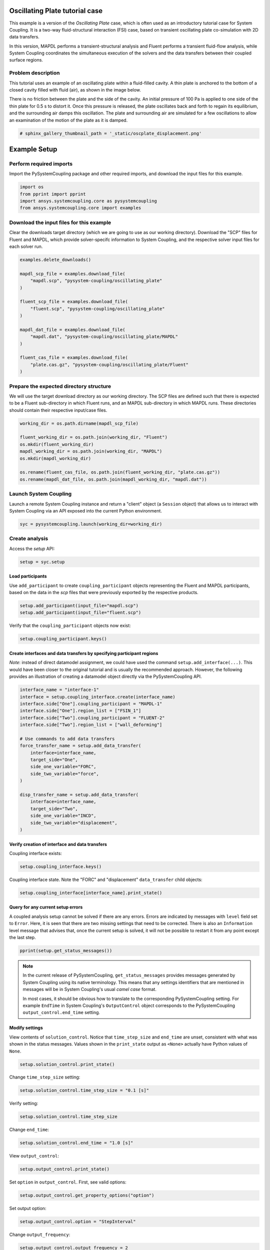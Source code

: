 
.. DO NOT EDIT.
.. THIS FILE WAS AUTOMATICALLY GENERATED BY SPHINX-GALLERY.
.. TO MAKE CHANGES, EDIT THE SOURCE PYTHON FILE:
.. "examples\00-systemcoupling\oscillating_plate.py"
.. LINE NUMBERS ARE GIVEN BELOW.

.. only:: html

    .. note::
        :class: sphx-glr-download-link-note

        Click :ref:`here <sphx_glr_download_examples_00-systemcoupling_oscillating_plate.py>`
        to download the full example code

.. rst-class:: sphx-glr-example-title

.. _sphx_glr_examples_00-systemcoupling_oscillating_plate.py:

.. _ref_oscillating_plate_example:

Oscillating Plate tutorial case
-------------------------------

This example is a version of the `Oscillating Plate` case, which is
often used as an introductory tutorial case for System Coupling. It
is a two-way fluid-structural interaction (FSI) case, based on transient
oscillating plate co-simulation with 2D data transfers.

In this version, MAPDL performs a transient-structural analysis and
Fluent performs a transient fluid-flow analysis, while System Coupling
coordinates the simultaneous execution of the solvers and the data
transfers between their coupled surface regions.

Problem description
~~~~~~~~~~~~~~~~~~~

This tutorial uses an example of an oscillating plate within a
fluid-filled cavity. A thin plate is anchored to the bottom of
a closed cavity filled with fluid (air), as shown in the image below.

There is no friction between the plate and the side of the cavity. An
initial pressure of 100 Pa is applied to one side of the thin plate
for 0.5 s to distort it. Once this pressure is released, the plate
oscillates back and forth to regain its equilibrium, and the
surrounding air damps this oscillation. The plate and surrounding
air are simulated for a few oscillations to allow an examination of the
motion of the plate as it is damped.

.. image:: /_static/img_oscplate_case.png
   :width: 400pt
   :align: center

.. GENERATED FROM PYTHON SOURCE LINES 36-39

.. code-block:: default


    # sphinx_gallery_thumbnail_path = '_static/oscplate_displacement.png'








.. GENERATED FROM PYTHON SOURCE LINES 40-47

Example Setup
-------------

Perform required imports
~~~~~~~~~~~~~~~~~~~~~~~~
Import the PySystemCoupling package and other required imports, and download
the input files for this example.

.. GENERATED FROM PYTHON SOURCE LINES 47-53

.. code-block:: default


    import os
    from pprint import pprint
    import ansys.systemcoupling.core as pysystemcoupling
    from ansys.systemcoupling.core import examples








.. GENERATED FROM PYTHON SOURCE LINES 54-62

Download the input files for this example
~~~~~~~~~~~~~~~~~~~~~~~~~~~~~~~~~~~~~~~~~

Clear the downloads target directory (which we are going to use as our
working directory). Download the "SCP" files for Fluent and MAPDL, which
provide solver-specifc  information to System Coupling, and the respective
solver input files for each solver run.


.. GENERATED FROM PYTHON SOURCE LINES 63-82

.. code-block:: default


    examples.delete_downloads()

    mapdl_scp_file = examples.download_file(
        "mapdl.scp", "pysystem-coupling/oscillating_plate"
    )

    fluent_scp_file = examples.download_file(
        "fluent.scp", "pysystem-coupling/oscillating_plate"
    )

    mapdl_dat_file = examples.download_file(
        "mapdl.dat", "pysystem-coupling/oscillating_plate/MAPDL"
    )

    fluent_cas_file = examples.download_file(
        "plate.cas.gz", "pysystem-coupling/oscillating_plate/Fluent"
    )








.. GENERATED FROM PYTHON SOURCE LINES 83-90

Prepare the expected directory structure
~~~~~~~~~~~~~~~~~~~~~~~~~~~~~~~~~~~~~~~~
We will use the target download directory as our working directory.
The SCP files are defined such that there is expected to be a Fluent
sub-directory in which Fluent runs, and an MAPDL sub-directory in
which MAPDL runs. These directories should contain their respective
input/case files.

.. GENERATED FROM PYTHON SOURCE LINES 91-102

.. code-block:: default


    working_dir = os.path.dirname(mapdl_scp_file)

    fluent_working_dir = os.path.join(working_dir, "Fluent")
    os.mkdir(fluent_working_dir)
    mapdl_working_dir = os.path.join(working_dir, "MAPDL")
    os.mkdir(mapdl_working_dir)

    os.rename(fluent_cas_file, os.path.join(fluent_working_dir, "plate.cas.gz"))
    os.rename(mapdl_dat_file, os.path.join(mapdl_working_dir, "mapdl.dat"))








.. GENERATED FROM PYTHON SOURCE LINES 103-108

Launch System Coupling
~~~~~~~~~~~~~~~~~~~~~~
Launch a remote System Coupling instance and return a "client" object
(a ``Session`` object) that allows us to interact with System Coupling
via an API exposed into the current Python environment.

.. GENERATED FROM PYTHON SOURCE LINES 109-112

.. code-block:: default


    syc = pysystemcoupling.launch(working_dir=working_dir)








.. GENERATED FROM PYTHON SOURCE LINES 113-117

Create analysis
~~~~~~~~~~~~~~~

Access the `setup` API:

.. GENERATED FROM PYTHON SOURCE LINES 117-120

.. code-block:: default

    setup = syc.setup









.. GENERATED FROM PYTHON SOURCE LINES 121-127

Load participants
^^^^^^^^^^^^^^^^^
Use ``add_participant`` to create ``coupling_participant`` objects
representing the Fluent and MAPDL participants, based on the data
in the `scp` files that were previously exported by the respective
products.

.. GENERATED FROM PYTHON SOURCE LINES 127-130

.. code-block:: default

    setup.add_participant(input_file="mapdl.scp")
    setup.add_participant(input_file="fluent.scp")





.. rst-class:: sphx-glr-script-out

 .. code-block:: none


    'FLUENT-2'



.. GENERATED FROM PYTHON SOURCE LINES 131-132

Verify that the ``coupling_participant`` objects now exist:

.. GENERATED FROM PYTHON SOURCE LINES 132-134

.. code-block:: default

    setup.coupling_participant.keys()





.. rst-class:: sphx-glr-script-out

 .. code-block:: none


    dict_keys(['MAPDL-1', 'FLUENT-2'])



.. GENERATED FROM PYTHON SOURCE LINES 135-143

Create interfaces and data transfers by specifying participant regions
^^^^^^^^^^^^^^^^^^^^^^^^^^^^^^^^^^^^^^^^^^^^^^^^^^^^^^^^^^^^^^^^^^^^^^
`Note`: instead of direct datamodel assignment, we could have used
the command ``setup.add_interface(...)``. This would have been
closer to the original tutorial and is usually the recommended
approach. However, the following provides
an illustration of creating a datamodel object directly via the
PySystemCoupling API.

.. GENERATED FROM PYTHON SOURCE LINES 143-166

.. code-block:: default


    interface_name = "interface-1"
    interface = setup.coupling_interface.create(interface_name)
    interface.side["One"].coupling_participant = "MAPDL-1"
    interface.side["One"].region_list = ["FSIN_1"]
    interface.side["Two"].coupling_participant = "FLUENT-2"
    interface.side["Two"].region_list = ["wall_deforming"]

    # Use commands to add data transfers
    force_transfer_name = setup.add_data_transfer(
        interface=interface_name,
        target_side="One",
        side_one_variable="FORC",
        side_two_variable="force",
    )

    disp_transfer_name = setup.add_data_transfer(
        interface=interface_name,
        target_side="Two",
        side_one_variable="INCD",
        side_two_variable="displacement",
    )








.. GENERATED FROM PYTHON SOURCE LINES 167-170

Verify creation of interface and data transfers
^^^^^^^^^^^^^^^^^^^^^^^^^^^^^^^^^^^^^^^^^^^^^^^
Coupling interface exists:

.. GENERATED FROM PYTHON SOURCE LINES 170-172

.. code-block:: default

    setup.coupling_interface.keys()





.. rst-class:: sphx-glr-script-out

 .. code-block:: none


    dict_keys(['interface-1'])



.. GENERATED FROM PYTHON SOURCE LINES 173-175

Coupling interface state. Note the "FORC" and "displacement"
``data_transfer`` child objects:

.. GENERATED FROM PYTHON SOURCE LINES 175-178

.. code-block:: default

    setup.coupling_interface[interface_name].print_state()






.. rst-class:: sphx-glr-script-out

 .. code-block:: none


    display_name : interface-1
    side :
      One :
        coupling_participant : MAPDL-1
        region_list :
          0 : FSIN_1
        reference_frame : GlobalReferenceFrame
        instancing : None
      Two :
        coupling_participant : FLUENT-2
        region_list :
          0 : wall_deforming
        reference_frame : GlobalReferenceFrame
        instancing : None
    data_transfer :
      displacement :
        display_name : displacement
        suppress : False
        target_side : Two
        option : UsingVariable
        source_variable : INCD
        target_variable : displacement
        ramping_option : None
        relaxation_factor : 1.0
        convergence_target : 0.01
        mapping_type : ProfilePreserving
        unmapped_value_option : Nearest Value
      FORC :
        display_name : Force
        suppress : False
        target_side : One
        option : UsingVariable
        source_variable : force
        target_variable : FORC
        ramping_option : None
        relaxation_factor : 1.0
        convergence_target : 0.01
        mapping_type : Conservative
    mapping_control :
      stop_if_poor_intersection : True
      poor_intersection_threshold : 0.5
      face_alignment : ProgramControlled
      absolute_gap_tolerance : 0.0 [m]
      relative_gap_tolerance : 1.0




.. GENERATED FROM PYTHON SOURCE LINES 179-189

Query for any current setup errors
^^^^^^^^^^^^^^^^^^^^^^^^^^^^^^^^^^
A coupled analysis setup cannot be solved if there
are any errors. Errors are indicated by messages with
``level`` field set to ``Error``. Here, it is seen that
there are two missing settings that need to be corrected.
There is also an ``Information`` level message that
advises that, once the current setup is solved, it will
not be possible to restart it from any point except the
last step.

.. GENERATED FROM PYTHON SOURCE LINES 189-192

.. code-block:: default


    pprint(setup.get_status_messages())





.. rst-class:: sphx-glr-script-out

 .. code-block:: none

    [{'level': 'Information',
      'message': "The 'OutputControl' option is LastStep. To enable restarts from "
                 'intermediate steps, please use a different option.',
      'path': 'output_control'},
     {'level': 'Error',
      'message': 'TimeStepSize not defined for Transient analysis',
      'path': 'solution_control'},
     {'level': 'Error',
      'message': 'EndTime not defined for Transient analysis',
      'path': 'solution_control'}]




.. GENERATED FROM PYTHON SOURCE LINES 193-203

.. note::
   In the current release of PySystemCoupling, ``get_status_messages``
   provides messages generated by System Coupling using its native
   terminology. This means that any settings identifiers that are
   mentioned in messages will be in System Coupling's usual `camel case` format.

   In most cases, it should be obvious how to translate to the
   corresponding PySystemCoupling setting. For example ``EndTime``
   in System Coupling's ``OutputControl`` object corresponds to the
   PySystemCoupling ``output_control.end_time`` setting.

.. GENERATED FROM PYTHON SOURCE LINES 205-213

Modify settings
^^^^^^^^^^^^^^^

View contents of ``solution_control``. Notice that
``time_step_size`` and ``end_time`` are unset,
consistent with what was shown in the status messages.
Values shown in the ``print_state`` output as ``<None>``
actually have Python values of ``None``.

.. GENERATED FROM PYTHON SOURCE LINES 213-216

.. code-block:: default

    setup.solution_control.print_state()






.. rst-class:: sphx-glr-script-out

 .. code-block:: none


    duration_option : EndTime
    end_time : <None>
    time_step_size : <None>
    minimum_iterations : 1
    maximum_iterations : 5




.. GENERATED FROM PYTHON SOURCE LINES 217-218

Change ``time_step_size`` setting:

.. GENERATED FROM PYTHON SOURCE LINES 218-220

.. code-block:: default

    setup.solution_control.time_step_size = "0.1 [s]"








.. GENERATED FROM PYTHON SOURCE LINES 221-222

Verify setting:

.. GENERATED FROM PYTHON SOURCE LINES 222-224

.. code-block:: default

    setup.solution_control.time_step_size





.. rst-class:: sphx-glr-script-out

 .. code-block:: none


    '0.1 [s]'



.. GENERATED FROM PYTHON SOURCE LINES 225-226

Change ``end_time``:

.. GENERATED FROM PYTHON SOURCE LINES 226-228

.. code-block:: default

    setup.solution_control.end_time = "1.0 [s]"








.. GENERATED FROM PYTHON SOURCE LINES 229-230

View ``output_control``:

.. GENERATED FROM PYTHON SOURCE LINES 230-232

.. code-block:: default

    setup.output_control.print_state()





.. rst-class:: sphx-glr-script-out

 .. code-block:: none


    option : LastStep
    generate_csv_chart_output : False
    write_initial_snapshot : True
    results :
      option : ProgramControlled
      include_instances : ProgramControlled
      type :
        option : EnsightGold




.. GENERATED FROM PYTHON SOURCE LINES 233-234

Set ``option`` in ``output_control``. First, see valid options:

.. GENERATED FROM PYTHON SOURCE LINES 234-236

.. code-block:: default

    setup.output_control.get_property_options("option")





.. rst-class:: sphx-glr-script-out

 .. code-block:: none


    ['LastStep', 'EveryStep', 'StepInterval']



.. GENERATED FROM PYTHON SOURCE LINES 237-238

Set output option:

.. GENERATED FROM PYTHON SOURCE LINES 238-240

.. code-block:: default

    setup.output_control.option = "StepInterval"








.. GENERATED FROM PYTHON SOURCE LINES 241-242

Change ``output_frequency``:

.. GENERATED FROM PYTHON SOURCE LINES 242-244

.. code-block:: default

    setup.output_control.output_frequency = 2








.. GENERATED FROM PYTHON SOURCE LINES 245-246

View ``output_control`` again:

.. GENERATED FROM PYTHON SOURCE LINES 246-248

.. code-block:: default

    setup.output_control.print_state()





.. rst-class:: sphx-glr-script-out

 .. code-block:: none


    option : StepInterval
    generate_csv_chart_output : False
    write_initial_snapshot : True
    output_frequency : 2
    results :
      option : ProgramControlled
      include_instances : ProgramControlled
      type :
        option : EnsightGold




.. GENERATED FROM PYTHON SOURCE LINES 249-253

Review setup
~~~~~~~~~~~~

Verify that there are no longer any setup errors:

.. GENERATED FROM PYTHON SOURCE LINES 253-256

.. code-block:: default

    pprint(setup.get_status_messages())






.. rst-class:: sphx-glr-script-out

 .. code-block:: none

    []




.. GENERATED FROM PYTHON SOURCE LINES 257-261

``get_setup_summary`` returns a string showing a summary of
the coupled analysis setup. This will also be shown in the
transcript output when the solve is started, but it can
be useful to review this before starting the solve.

.. GENERATED FROM PYTHON SOURCE LINES 261-264

.. code-block:: default

    print(setup.get_setup_summary())






.. rst-class:: sphx-glr-script-out

 .. code-block:: none



    ===============================================================================
    +=============================================================================+
    |                                                                             |
    |                          Summary of Coupling Setup                          |
    |                                                                             |
    +=============================================================================+
    ===============================================================================

    +=============================================================================+
    |                          Coupling Participants (2)                          |
    +=============================================================================+
    |                                                                             |
    | Participant: Fluid Flow (Fluent)                                            |
    |    Type :                                                            FLUENT |
    |    UpdateControls:                                                          |
    |       Option :                                            ProgramControlled |
    |    Region: part-fluid                                                       |
    |       Topology :                                                     Volume |
    |    Region: wall_bottom                                                      |
    |       Topology :                                                    Surface |
    |       Output Variables :                                              force |
    |    Region: wall_deforming                                                   |
    |       Topology :                                                    Surface |
    |       Input Variables :                                        displacement |
    |       Output Variables :                                              force |
    |    Region: wall_inlet                                                       |
    |       Topology :                                                    Surface |
    |       Output Variables :                                              force |
    |    Region: wall_outlet                                                      |
    |       Topology :                                                    Surface |
    |       Output Variables :                                              force |
    |    Region: wall_top                                                         |
    |       Topology :                                                    Surface |
    |       Output Variables :                                              force |
    |    Variable: displacement                                                   |
    |       Quantity Type :                              Incremental Displacement |
    |       Location :                                                       Node |
    |       Tensor Type :                                                  Vector |
    |       Is Extensive :                                                  False |
    |       Data Type :                                                      Real |
    |    Variable: force                                                          |
    |       Quantity Type :                                                 Force |
    |       Location :                                                       Node |
    |       Tensor Type :                                                  Vector |
    |       Is Extensive :                                                   True |
    |       Data Type :                                                      Real |
    |                                                                             |
    +-----------------------------------------------------------------------------+
    |                                                                             |
    | Participant: MAPDL Transient                                                |
    |    Type :                                                             MAPDL |
    |    UpdateControls:                                                          |
    |       Option :                                            ProgramControlled |
    |    Region: FSIN_1_Fluid Solid Interface                                     |
    |       Topology :                                                    Surface |
    |       Input Variables :                                               Force |
    |       Output Variables :                           Incremental_Displacement |
    |    Variable: Force                                                          |
    |       Quantity Type :                                                 Force |
    |       Location :                                                       Node |
    |       Tensor Type :                                                  Vector |
    |       Is Extensive :                                                   True |
    |       Data Type :                                                      Real |
    |    Variable: Incremental_Displacement                                       |
    |       Quantity Type :                              Incremental Displacement |
    |       Location :                                                       Node |
    |       Tensor Type :                                                  Vector |
    |       Is Extensive :                                                  False |
    |       Data Type :                                                      Real |
    |                                                                             |
    +=============================================================================+
    |                              Analysis Control                               |
    +=============================================================================+
    |                                                                             |
    | Analysis Type :                                                   Transient |
    | Global Stabilization :                                                 None |
    | OptimizeIfOneWay :                                                     True |
    | AllowSimultaneousUpdate :                                             False |
    | PartitioningAlgorithm :                              SharedAllocateMachines |
    |                                                                             |
    +=============================================================================+
    |                           Coupling Interfaces (1)                           |
    +=============================================================================+
    |                                                                             |
    | Interface: interface-1                                                      |
    |    Side: One                                                                |
    |       Coupling Participant :                                MAPDL Transient |
    |       Region List :                            FSIN_1_Fluid Solid Interface |
    |       Reference Frame :                                GlobalReferenceFrame |
    |    Side: Two                                                                |
    |       Coupling Participant :                            Fluid Flow (Fluent) |
    |       Region List :                                          wall_deforming |
    |       Reference Frame :                                GlobalReferenceFrame |
    |    Data Transfer: Force                                                     |
    |       Suppress :                                                      False |
    |       Target Side :                                                     One |
    |       Source Variable :                                               force |
    |       Target Variable :                                               Force |
    |       Mapping Type :                                   Surface Conservative |
    |       Convergence Target :                                         1.00E-02 |
    |       Ramping Option :                                                 None |
    |       Relaxation Factor :                                          1.00E+00 |
    |    Data Transfer: displacement                                              |
    |       Suppress :                                                      False |
    |       Target Side :                                                     Two |
    |       Source Variable :                            Incremental_Displacement |
    |       Target Variable :                                        displacement |
    |       Unmapped Value Option :                                 Nearest Value |
    |       Mapping Type :                             Surface Profile Preserving |
    |       Convergence Target :                                         1.00E-02 |
    |       Ramping Option :                                                 None |
    |       Relaxation Factor :                                          1.00E+00 |
    |    Mapping Control:                                                         |
    |       Absolute Gap Tolerance :                                      0.0 [m] |
    |       Face Alignment :                                    ProgramControlled |
    |       Poor Intersection Threshold :                                5.00e-01 |
    |       Relative Gap Tolerance :                                     1.00e+00 |
    |       Stop If Poor Intersection :                                      True |
    |                                                                             |
    +=============================================================================+
    |                              Solution Control                               |
    +=============================================================================+
    |                                                                             |
    | Duration Option :                                                   EndTime |
    | End Time :                                                          1.0 [s] |
    | Maximum Iterations :                                                      5 |
    | Minimum Iterations :                                                      1 |
    | Time Step Size :                                                    0.1 [s] |
    |                                                                             |
    +=============================================================================+
    |                               Output Control                                |
    +=============================================================================+
    |                                                                             |
    | Output Control Option :                                        StepInterval |
    |    Frequency :                                                            2 |
    | Results                                                                     |
    |    IncludeInstances :                                     ProgramControlled |
    |    Option :                                               ProgramControlled |
    |    Type                                                                     |
    |       Option :                                                  EnsightGold |
    | Write Initial Snapshot :                                               True |
    |                                                                             |
    +=============================================================================+






.. GENERATED FROM PYTHON SOURCE LINES 265-271

Run solution
------------

The System Coupling server's ``stdout``/``stderr`` output is not shown
in PySystemCoupling by default. We must turn on output
streaming if we want to see it:

.. GENERATED FROM PYTHON SOURCE LINES 271-272

.. code-block:: default

    syc.start_output()







.. GENERATED FROM PYTHON SOURCE LINES 273-274

Access ``solve`` via the ``solution`` API.

.. GENERATED FROM PYTHON SOURCE LINES 274-277

.. code-block:: default

    solution = syc.solution
    solution.solve()





.. rst-class:: sphx-glr-script-out

 .. code-block:: none



    ===============================================================================
    +=============================================================================+
    |                                                                             |
    |                          Summary of Coupling Setup                          |
    |                                                                             |
    +=============================================================================+
    ===============================================================================

    +=============================================================================+
    |                          Coupling Participants (2)                          |
    +=============================================================================+
    |                                                                             |
    | Participant: Fluid Flow (Fluent)                                            |
    |    Type :                                                            FLUENT |
    |    UpdateControls:                                                          |
    |       Option :                                            ProgramControlled |
    |    Region: wall_deforming                                                   |
    |       Topology :                                                    Surface |
    |       Input Variables :                                        displacement |
    |       Output Variables :                                              force |
    |    Variable: displacement                                                   |
    |       Quantity Type :                              Incremental Displacement |
    |       Location :                                                       Node |
    |       Tensor Type :                                                  Vector |
    |       Is Extensive :                                                  False |
    |       Data Type :                                                      Real |
    |    Variable: force                                                          |
    |       Quantity Type :                                                 Force |
    |       Location :                                                       Node |
    |       Tensor Type :                                                  Vector |
    |       Is Extensive :                                                   True |
    |       Data Type :                                                      Real |
    |                                                                             |
    +-----------------------------------------------------------------------------+
    |                                                                             |
    | Participant: MAPDL Transient                                                |
    |    Type :                                                             MAPDL |
    |    UpdateControls:                                                          |
    |       Option :                                            ProgramControlled |
    |    Region: FSIN_1_Fluid Solid Interface                                     |
    |       Topology :                                                    Surface |
    |       Input Variables :                                               Force |
    |       Output Variables :                           Incremental_Displacement |
    |    Variable: Force                                                          |
    |       Quantity Type :                                                 Force |
    |       Location :                                                       Node |
    |       Tensor Type :                                                  Vector |
    |       Is Extensive :                                                   True |
    |       Data Type :                                                      Real |
    |    Variable: Incremental_Displacement                                       |
    |       Quantity Type :                              Incremental Displacement |
    |       Location :                                                       Node |
    |       Tensor Type :                                                  Vector |
    |       Is Extensive :                                                  False |
    |       Data Type :                                                      Real |
    |                                                                             |
    +=============================================================================+
    |                              Analysis Control                               |
    +=============================================================================+
    |                                                                             |
    | Analysis Type :                                                   Transient |
    | Global Stabilization :                                                 None |
    | OptimizeIfOneWay :                                                     True |
    | AllowSimultaneousUpdate :                                             False |
    | PartitioningAlgorithm :                              SharedAllocateMachines |
    |                                                                             |
    +=============================================================================+
    |                           Coupling Interfaces (1)                           |
    +=============================================================================+
    |                                                                             |
    | Interface: interface-1                                                      |
    |    Side: One                                                                |
    |       Coupling Participant :                                MAPDL Transient |
    |       Region List :                            FSIN_1_Fluid Solid Interface |
    |       Reference Frame :                                GlobalReferenceFrame |
    |    Side: Two                                                                |
    |       Coupling Participant :                            Fluid Flow (Fluent) |
    |       Region List :                                          wall_deforming |
    |       Reference Frame :                                GlobalReferenceFrame |
    |    Data Transfer: Force                                                     |
    |       Suppress :                                                      False |
    |       Target Side :                                                     One |
    |       Source Variable :                                               force |
    |       Target Variable :                                               Force |
    |       Mapping Type :                                   Surface Conservative |
    |       Convergence Target :                                         1.00E-02 |
    |       Ramping Option :                                                 None |
    |       Relaxation Factor :                                          1.00E+00 |
    |    Data Transfer: displacement                                              |
    |       Suppress :                                                      False |
    |       Target Side :                                                     Two |
    |       Source Variable :                            Incremental_Displacement |
    |       Target Variable :                                        displacement |
    |       Unmapped Value Option :                                 Nearest Value |
    |       Mapping Type :                             Surface Profile Preserving |
    |       Convergence Target :                                         1.00E-02 |
    |       Ramping Option :                                                 None |
    |       Relaxation Factor :                                          1.00E+00 |
    |    Mapping Control:                                                         |
    |       Absolute Gap Tolerance :                                      0.0 [m] |
    |       Face Alignment :                                    ProgramControlled |
    |       Poor Intersection Threshold :                                5.00e-01 |
    |       Relative Gap Tolerance :                                     1.00e+00 |
    |       Stop If Poor Intersection :                                      True |
    |                                                                             |
    +=============================================================================+
    |                              Solution Control                               |
    +=============================================================================+
    |                                                                             |
    | Duration Option :                                                   EndTime |
    | End Time :                                                          1.0 [s] |
    | Maximum Iterations :                                                      5 |
    | Minimum Iterations :                                                      1 |
    | Time Step Size :                                                    0.1 [s] |
    |                                                                             |
    +=============================================================================+
    |                               Output Control                                |
    +=============================================================================+
    |                                                                             |
    | Output Control Option :                                        StepInterval |
    |    Frequency :                                                            2 |
    | Results                                                                     |
    |    IncludeInstances :                                     ProgramControlled |
    |    Option :                                               ProgramControlled |
    |    Type                                                                     |
    |       Option :                                                  EnsightGold |
    | Write Initial Snapshot :                                               True |
    |                                                                             |
    +=============================================================================+

    +=============================================================================+
    |                            Execution Information                            |
    +=============================================================================+
    |                                                                             |
    | System Coupling                                                             |
    |   Command Line Arguments:                                                   |
    |     -m cosimgui --grpcport 127.0.0.1:56941                                  |
    |   Working Directory:                                                        |
    |     C:\Users\idboyd\AppData\Local\ansys_systemcoupling_core\ansys_systemcou |
    |     pling_core\examples                                                     |
    |                                                                             |
    | Fluid Flow (Fluent)                                                         |
    |   Execution Command:                                                        |
    |     "C:\ANSYSDev\ANSYSI~1\v231\fluent\ntbin\win64\fluent.exe" 3ddp -g -scpo |
    |     rt=56974 -schost=host.docker.internal -scname="FLUENT-2" -i FLUENT-2.jo |
    |     u                                                                       |
    |   Working Directory:                                                        |
    |     C:\Users\idboyd\AppData\Local\ansys_systemcoupling_core\ansys_systemcou |
    |     pling_core\examples\Fluent                                              |
    |                                                                             |
    | MAPDL Transient                                                             |
    |   Execution Command:                                                        |
    |     "C:\ANSYSDev\ANSYSI~1\v231\ansys\bin\winx64\ANSYS231.exe" -b nolist -s  |
    |     noread -scport 56974 -schost host.docker.internal -scname "MAPDL-1" -i  |
    |     "mapdl.dat" -o MAPDL-1.out                                              |
    |   Working Directory:                                                        |
    |     C:\Users\idboyd\AppData\Local\ansys_systemcoupling_core\ansys_systemcou |
    |     pling_core\examples\MAPDL                                               |
    |                                                                             |
    +=============================================================================+
    Awaiting connections from coupling participants... done.

    +=============================================================================+
    |                              Build Information                              |
    +-----------------------------------------------------------------------------+
    | System Coupling                                                             |
    |   2023 R1: Build ID: 295a442 Build Date: 2022-11-07T10:34                   |
    | Fluid Flow (Fluent)                                                         |
    |   ANSYS Fluent 23.1.0, Build Time:Nov 28 2022 09:52:02 EST, Build Id:10208, |
    |   OS Version:win64                                                          |
    | MAPDL Transient                                                             |
    |   Mechanical APDL Release 2023 R1          Build 23.1     UP20221128        |
    |   DISTRIBUTED WINDOWS x64  Version                                          |
    +=============================================================================+

    ===============================================================================
    +=============================================================================+
    |                                                                             |
    |                           Analysis Initialization                           |
    |                                                                             |
    +=============================================================================+
    ===============================================================================

    +-----------------------------------------------------------------------------+
    |                               MESH STATISTICS                               |
    +-----------------------------------------------------------------------------+
    | Participant: FLUENT-2                                                       |
    |   Number of face regions                                                  1 |
    |     Number of faces                                                      11 |
    |       Quadrilateral                                                      11 |
    |     Area (m2)                                                     8.240e-01 |
    |   Bounding Box (m)                                                          |
    |     Minimum                              [ 1.000e+01  0.000e+00  0.000e+00] |
    |     Maximum                              [ 1.006e+01  1.000e+00  4.000e-01] |
    |                                                                             |
    | Participant: MAPDL-1                                                        |
    |   Number of face regions                                                  1 |
    |     Number of faces                                                      84 |
    |       Quadrilateral8                                                     84 |
    |     Area (m2)                                                     8.240e-01 |
    |   Bounding Box (m)                                                          |
    |     Minimum                              [ 1.000e+01  0.000e+00  0.000e+00] |
    |     Maximum                              [ 1.006e+01  1.000e+00  4.000e-01] |
    |                                                                             |
    | Total                                                                       |
    |   Number of cells                                                         0 |
    |   Number of faces                                                        95 |
    |   Number of nodes                                                       327 |
    +-----------------------------------------------------------------------------+


    +-----------------------------------------------------------------------------+
    |                               MAPPING SUMMARY                               |
    +-----------------------------------------------------------------------------+
    |                                     |      Source            Target         |
    +-----------------------------------------------------------------------------+
    | interface-1                         |                                       |
    |   Force                             |                                       |
    |     Mapped Area [%]                 |       100               100           |
    |     Mapped Elements [%]             |       100               100           |
    |     Mapped Nodes [%]                |       100               100           |
    |   displacement                      |                                       |
    |     Mapped Area [%]                 |       100               100           |
    |     Mapped Elements [%]             |       100               100           |
    |     Mapped Nodes [%]                |       100               100           |
    +-----------------------------------------------------------------------------+


    +-----------------------------------------------------------------------------+
    |                            Transfer Diagnostics                             |
    +-----------------------------------------------------------------------------+
    | Fluid Flow (Fluent)                 |                                       |
    |   Interface: interface-1            |                                       |
    |     displacement                    |                                       |
    |       Weighted Average x            |     0.00E+00          0.00E+00        |
    |       Weighted Average y            |     0.00E+00          0.00E+00        |
    |       Weighted Average z            |     0.00E+00          0.00E+00        |
    +-----------------------------------------------------------------------------+
    | MAPDL Transient                     |                                       |
    |   Interface: interface-1            |                                       |
    |     Force                           |                                       |
    |       Sum x                         |     0.00E+00          0.00E+00        |
    |       Sum y                         |     0.00E+00          0.00E+00        |
    |       Sum z                         |     0.00E+00          0.00E+00        |
    +-----------------------------------------------------------------------------+

    ===============================================================================
    +=============================================================================+
    |                                                                             |
    |                              Coupled Solution                               |
    |                                                                             |
    +=============================================================================+
    ===============================================================================


    +=============================================================================+
    | COUPLING STEP = 1                         SIMULATION TIME = 1.00000E-01 [s] |
    +=============================================================================+

    +=============================================================================+
    |                             COUPLING ITERATIONS                             |
    +-----------------------------------------------------------------------------+
    |                                     |      Source            Target         |
    +-----------------------------------------------------------------------------+
    |                           COUPLING ITERATION = 1                            |
    +-----------------------------------------------------------------------------+
    | MAPDL Transient                     |                                       |
    |   Interface: interface-1            |                                       |
    |     Force                           |         Not yet converged             |
    |       RMS Change                    |     1.00E+00          1.00E+00        |
    |       Sum x                         |     0.00E+00          0.00E+00        |
    |       Sum y                         |     0.00E+00          0.00E+00        |
    |       Sum z                         |     0.00E+00          0.00E+00        |
    +-----------------------------------------------------------------------------+
    | Fluid Flow (Fluent)                 |                                       |
    |   Interface: interface-1            |                                       |
    |     displacement                    |         Not yet converged             |
    |       RMS Change                    |     1.00E+00          1.00E+00        |
    |       Weighted Average x            |    -1.50E-03         -1.51E-03        |
    |       Weighted Average y            |     5.05E-07          4.42E-07        |
    |       Weighted Average z            |    -1.38E-17         -1.39E-17        |
    +-----------------------------------------------------------------------------+
    | Participant solution status         |                                       |
    |   MAPDL Transient                   |             Converged                 |
    |   Fluid Flow (Fluent)               |         Not yet converged             |
    +-----------------------------------------------------------------------------+
    |                           COUPLING ITERATION = 2                            |
    +-----------------------------------------------------------------------------+
    | MAPDL Transient                     |                                       |
    |   Interface: interface-1            |                                       |
    |     Force                           |         Not yet converged             |
    |       RMS Change                    |     1.05E+00          7.39E-01        |
    |       Sum x                         |     1.34E-01          1.34E-01        |
    |       Sum y                         |     9.55E-04          9.55E-04        |
    |       Sum z                         |    -1.31E-15         -1.31E-15        |
    +-----------------------------------------------------------------------------+
    | Fluid Flow (Fluent)                 |                                       |
    |   Interface: interface-1            |                                       |
    |     displacement                    |             Converged                 |
    |       RMS Change                    |     3.20E-03          3.24E-03        |
    |       Weighted Average x            |    -1.49E-03         -1.51E-03        |
    |       Weighted Average y            |     5.27E-07          4.64E-07        |
    |       Weighted Average z            |    -2.11E-17         -2.07E-17        |
    +-----------------------------------------------------------------------------+
    | Participant solution status         |                                       |
    |   MAPDL Transient                   |             Converged                 |
    |   Fluid Flow (Fluent)               |         Not yet converged             |
    +-----------------------------------------------------------------------------+
    |                           COUPLING ITERATION = 3                            |
    +-----------------------------------------------------------------------------+
    | MAPDL Transient                     |                                       |
    |   Interface: interface-1            |                                       |
    |     Force                           |         Not yet converged             |
    |       RMS Change                    |     1.87E-02          1.29E-02        |
    |       Sum x                         |     1.36E-01          1.36E-01        |
    |       Sum y                         |     1.01E-03          1.01E-03        |
    |       Sum z                         |    -1.29E-15         -1.29E-15        |
    +-----------------------------------------------------------------------------+
    | Fluid Flow (Fluent)                 |                                       |
    |   Interface: interface-1            |                                       |
    |     displacement                    |             Converged                 |
    |       RMS Change                    |     3.49E-05          3.49E-05        |
    |       Weighted Average x            |    -1.49E-03         -1.51E-03        |
    |       Weighted Average y            |     5.27E-07          4.65E-07        |
    |       Weighted Average z            |    -1.36E-17         -1.36E-17        |
    +-----------------------------------------------------------------------------+
    | Participant solution status         |                                       |
    |   MAPDL Transient                   |             Converged                 |
    |   Fluid Flow (Fluent)               |             Converged                 |
    +-----------------------------------------------------------------------------+
    |                           COUPLING ITERATION = 4                            |
    +-----------------------------------------------------------------------------+
    | MAPDL Transient                     |                                       |
    |   Interface: interface-1            |                                       |
    |     Force                           |             Converged                 |
    |       RMS Change                    |     1.35E-03          9.24E-04        |
    |       Sum x                         |     1.36E-01          1.36E-01        |
    |       Sum y                         |     1.01E-03          1.01E-03        |
    |       Sum z                         |    -1.28E-15         -1.28E-15        |
    +-----------------------------------------------------------------------------+
    | Fluid Flow (Fluent)                 |                                       |
    |   Interface: interface-1            |                                       |
    |     displacement                    |             Converged                 |
    |       RMS Change                    |     1.05E-06          1.05E-06        |
    |       Weighted Average x            |    -1.49E-03         -1.51E-03        |
    |       Weighted Average y            |     5.27E-07          4.65E-07        |
    |       Weighted Average z            |    -1.17E-17         -1.25E-17        |
    +-----------------------------------------------------------------------------+
    | Participant solution status         |                                       |
    |   MAPDL Transient                   |             Converged                 |
    |   Fluid Flow (Fluent)               |             Converged                 |
    +=============================================================================+

    +=============================================================================+
    | COUPLING STEP = 2                         SIMULATION TIME = 2.00000E-01 [s] |
    +=============================================================================+

    +=============================================================================+
    |                             COUPLING ITERATIONS                             |
    +-----------------------------------------------------------------------------+
    |                                     |      Source            Target         |
    +-----------------------------------------------------------------------------+
    |                           COUPLING ITERATION = 1                            |
    +-----------------------------------------------------------------------------+
    | MAPDL Transient                     |                                       |
    |   Interface: interface-1            |                                       |
    |     Force                           |             Converged                 |
    |       RMS Change                    |     7.06E-05          4.84E-05        |
    |       Sum x                         |     1.36E-01          1.36E-01        |
    |       Sum y                         |     1.01E-03          1.01E-03        |
    |       Sum z                         |    -1.24E-15         -1.24E-15        |
    +-----------------------------------------------------------------------------+
    | Fluid Flow (Fluent)                 |                                       |
    |   Interface: interface-1            |                                       |
    |     displacement                    |         Not yet converged             |
    |       RMS Change                    |     8.75E-01          8.84E-01        |
    |       Weighted Average x            |    -5.03E-03         -5.07E-03        |
    |       Weighted Average y            |    -4.11E-05         -4.17E-05        |
    |       Weighted Average z            |     6.05E-17          6.12E-17        |
    +-----------------------------------------------------------------------------+
    | Participant solution status         |                                       |
    |   MAPDL Transient                   |             Converged                 |
    |   Fluid Flow (Fluent)               |         Not yet converged             |
    +-----------------------------------------------------------------------------+
    |                           COUPLING ITERATION = 2                            |
    +-----------------------------------------------------------------------------+
    | MAPDL Transient                     |                                       |
    |   Interface: interface-1            |                                       |
    |     Force                           |         Not yet converged             |
    |       RMS Change                    |     6.05E-01          4.42E-01        |
    |       Sum x                         |     3.43E-01          3.43E-01        |
    |       Sum y                         |     5.99E-03          5.99E-03        |
    |       Sum z                         |     3.92E-15          3.92E-15        |
    +-----------------------------------------------------------------------------+
    | Fluid Flow (Fluent)                 |                                       |
    |   Interface: interface-1            |                                       |
    |     displacement                    |             Converged                 |
    |       RMS Change                    |     8.29E-03          8.55E-03        |
    |       Weighted Average x            |    -4.99E-03         -5.03E-03        |
    |       Weighted Average y            |    -4.10E-05         -4.16E-05        |
    |       Weighted Average z            |     1.20E-16          1.23E-16        |
    +-----------------------------------------------------------------------------+
    | Participant solution status         |                                       |
    |   MAPDL Transient                   |             Converged                 |
    |   Fluid Flow (Fluent)               |         Not yet converged             |
    +-----------------------------------------------------------------------------+
    |                           COUPLING ITERATION = 3                            |
    +-----------------------------------------------------------------------------+
    | MAPDL Transient                     |                                       |
    |   Interface: interface-1            |                                       |
    |     Force                           |             Converged                 |
    |       RMS Change                    |     9.48E-03          6.52E-03        |
    |       Sum x                         |     3.43E-01          3.43E-01        |
    |       Sum y                         |     6.12E-03          6.12E-03        |
    |       Sum z                         |     3.81E-15          3.81E-15        |
    +-----------------------------------------------------------------------------+
    | Fluid Flow (Fluent)                 |                                       |
    |   Interface: interface-1            |                                       |
    |     displacement                    |             Converged                 |
    |       RMS Change                    |     2.84E-04          2.95E-04        |
    |       Weighted Average x            |    -4.99E-03         -5.03E-03        |
    |       Weighted Average y            |    -4.10E-05         -4.15E-05        |
    |       Weighted Average z            |     7.96E-17          8.13E-17        |
    +-----------------------------------------------------------------------------+
    | Participant solution status         |                                       |
    |   MAPDL Transient                   |             Converged                 |
    |   Fluid Flow (Fluent)               |             Converged                 |
    +=============================================================================+

    +=============================================================================+
    | COUPLING STEP = 3                         SIMULATION TIME = 3.00000E-01 [s] |
    +=============================================================================+

    +=============================================================================+
    |                             COUPLING ITERATIONS                             |
    +-----------------------------------------------------------------------------+
    |                                     |      Source            Target         |
    +-----------------------------------------------------------------------------+
    |                           COUPLING ITERATION = 1                            |
    +-----------------------------------------------------------------------------+
    | MAPDL Transient                     |                                       |
    |   Interface: interface-1            |                                       |
    |     Force                           |             Converged                 |
    |       RMS Change                    |     8.02E-04          5.68E-04        |
    |       Sum x                         |     3.43E-01          3.43E-01        |
    |       Sum y                         |     6.13E-03          6.13E-03        |
    |       Sum z                         |     4.11E-15          4.11E-15        |
    +-----------------------------------------------------------------------------+
    | Fluid Flow (Fluent)                 |                                       |
    |   Interface: interface-1            |                                       |
    |     displacement                    |         Not yet converged             |
    |       RMS Change                    |     7.97E-01          8.14E-01        |
    |       Weighted Average x            |    -8.65E-03         -8.69E-03        |
    |       Weighted Average y            |    -1.98E-04         -1.99E-04        |
    |       Weighted Average z            |     1.05E-16          1.15E-16        |
    +-----------------------------------------------------------------------------+
    | Participant solution status         |                                       |
    |   MAPDL Transient                   |             Converged                 |
    |   Fluid Flow (Fluent)               |         Not yet converged             |
    +-----------------------------------------------------------------------------+
    |                           COUPLING ITERATION = 2                            |
    +-----------------------------------------------------------------------------+
    | MAPDL Transient                     |                                       |
    |   Interface: interface-1            |                                       |
    |     Force                           |         Not yet converged             |
    |       RMS Change                    |     1.93E-01          1.51E-01        |
    |       Sum x                         |     4.07E-01          4.07E-01        |
    |       Sum y                         |     1.64E-02          1.64E-02        |
    |       Sum z                         |     1.80E-14          1.80E-14        |
    +-----------------------------------------------------------------------------+
    | Fluid Flow (Fluent)                 |                                       |
    |   Interface: interface-1            |                                       |
    |     displacement                    |             Converged                 |
    |       RMS Change                    |     3.20E-03          3.37E-03        |
    |       Weighted Average x            |    -8.63E-03         -8.66E-03        |
    |       Weighted Average y            |    -1.98E-04         -1.99E-04        |
    |       Weighted Average z            |    -1.91E-17         -1.19E-17        |
    +-----------------------------------------------------------------------------+
    | Participant solution status         |                                       |
    |   MAPDL Transient                   |             Converged                 |
    |   Fluid Flow (Fluent)               |         Not yet converged             |
    +-----------------------------------------------------------------------------+
    |                           COUPLING ITERATION = 3                            |
    +-----------------------------------------------------------------------------+
    | MAPDL Transient                     |                                       |
    |   Interface: interface-1            |                                       |
    |     Force                           |             Converged                 |
    |       RMS Change                    |     8.84E-03          6.71E-03        |
    |       Sum x                         |     4.03E-01          4.03E-01        |
    |       Sum y                         |     1.64E-02          1.64E-02        |
    |       Sum z                         |     1.73E-14          1.73E-14        |
    +-----------------------------------------------------------------------------+
    | Fluid Flow (Fluent)                 |                                       |
    |   Interface: interface-1            |                                       |
    |     displacement                    |             Converged                 |
    |       RMS Change                    |     1.20E-04          1.35E-04        |
    |       Weighted Average x            |    -8.63E-03         -8.66E-03        |
    |       Weighted Average y            |    -1.98E-04         -1.99E-04        |
    |       Weighted Average z            |    -7.79E-17         -7.83E-17        |
    +-----------------------------------------------------------------------------+
    | Participant solution status         |                                       |
    |   MAPDL Transient                   |             Converged                 |
    |   Fluid Flow (Fluent)               |             Converged                 |
    +=============================================================================+

    +=============================================================================+
    | COUPLING STEP = 4                         SIMULATION TIME = 4.00000E-01 [s] |
    +=============================================================================+

    +=============================================================================+
    |                             COUPLING ITERATIONS                             |
    +-----------------------------------------------------------------------------+
    |                                     |      Source            Target         |
    +-----------------------------------------------------------------------------+
    |                           COUPLING ITERATION = 1                            |
    +-----------------------------------------------------------------------------+
    | MAPDL Transient                     |                                       |
    |   Interface: interface-1            |                                       |
    |     Force                           |             Converged                 |
    |       RMS Change                    |     4.67E-04          3.49E-04        |
    |       Sum x                         |     4.03E-01          4.03E-01        |
    |       Sum y                         |     1.63E-02          1.63E-02        |
    |       Sum z                         |     1.74E-14          1.74E-14        |
    +-----------------------------------------------------------------------------+
    | Fluid Flow (Fluent)                 |                                       |
    |   Interface: interface-1            |                                       |
    |     displacement                    |         Not yet converged             |
    |       RMS Change                    |     7.41E-01          7.68E-01        |
    |       Weighted Average x            |    -1.16E-02         -1.16E-02        |
    |       Weighted Average y            |    -5.40E-04         -5.39E-04        |
    |       Weighted Average z            |     9.77E-17          1.36E-16        |
    +-----------------------------------------------------------------------------+
    | Participant solution status         |                                       |
    |   MAPDL Transient                   |             Converged                 |
    |   Fluid Flow (Fluent)               |         Not yet converged             |
    +-----------------------------------------------------------------------------+
    |                           COUPLING ITERATION = 2                            |
    +-----------------------------------------------------------------------------+
    | MAPDL Transient                     |                                       |
    |   Interface: interface-1            |                                       |
    |     Force                           |         Not yet converged             |
    |       RMS Change                    |     1.36E-01          9.40E-02        |
    |       Sum x                         |     3.93E-01          3.93E-01        |
    |       Sum y                         |     3.19E-02          3.19E-02        |
    |       Sum z                         |     2.54E-14          2.54E-14        |
    +-----------------------------------------------------------------------------+
    | Fluid Flow (Fluent)                 |                                       |
    |   Interface: interface-1            |                                       |
    |     displacement                    |             Converged                 |
    |       RMS Change                    |     1.24E-03          1.36E-03        |
    |       Weighted Average x            |    -1.16E-02         -1.16E-02        |
    |       Weighted Average y            |    -5.40E-04         -5.40E-04        |
    |       Weighted Average z            |     2.48E-17          2.81E-17        |
    +-----------------------------------------------------------------------------+
    | Participant solution status         |                                       |
    |   MAPDL Transient                   |             Converged                 |
    |   Fluid Flow (Fluent)               |         Not yet converged             |
    +-----------------------------------------------------------------------------+
    |                           COUPLING ITERATION = 3                            |
    +-----------------------------------------------------------------------------+
    | MAPDL Transient                     |                                       |
    |   Interface: interface-1            |                                       |
    |     Force                           |             Converged                 |
    |       RMS Change                    |     5.99E-03          4.26E-03        |
    |       Sum x                         |     3.91E-01          3.91E-01        |
    |       Sum y                         |     3.18E-02          3.18E-02        |
    |       Sum z                         |     2.47E-14          2.47E-14        |
    +-----------------------------------------------------------------------------+
    | Fluid Flow (Fluent)                 |                                       |
    |   Interface: interface-1            |                                       |
    |     displacement                    |             Converged                 |
    |       RMS Change                    |     2.28E-05          2.50E-05        |
    |       Weighted Average x            |    -1.16E-02         -1.16E-02        |
    |       Weighted Average y            |    -5.40E-04         -5.40E-04        |
    |       Weighted Average z            |     4.66E-16          4.96E-16        |
    +-----------------------------------------------------------------------------+
    | Participant solution status         |                                       |
    |   MAPDL Transient                   |             Converged                 |
    |   Fluid Flow (Fluent)               |             Converged                 |
    +=============================================================================+

    +=============================================================================+
    | COUPLING STEP = 5                         SIMULATION TIME = 5.00000E-01 [s] |
    +=============================================================================+

    +=============================================================================+
    |                             COUPLING ITERATIONS                             |
    +-----------------------------------------------------------------------------+
    |                                     |      Source            Target         |
    +-----------------------------------------------------------------------------+
    |                           COUPLING ITERATION = 1                            |
    +-----------------------------------------------------------------------------+
    | MAPDL Transient                     |                                       |
    |   Interface: interface-1            |                                       |
    |     Force                           |             Converged                 |
    |       RMS Change                    |     3.56E-04          2.49E-04        |
    |       Sum x                         |     3.91E-01          3.91E-01        |
    |       Sum y                         |     3.18E-02          3.18E-02        |
    |       Sum z                         |     2.45E-14          2.45E-14        |
    +-----------------------------------------------------------------------------+
    | Fluid Flow (Fluent)                 |                                       |
    |   Interface: interface-1            |                                       |
    |     displacement                    |         Not yet converged             |
    |       RMS Change                    |     7.24E-01          7.57E-01        |
    |       Weighted Average x            |    -1.42E-02         -1.42E-02        |
    |       Weighted Average y            |    -1.18E-03         -1.18E-03        |
    |       Weighted Average z            |     1.39E-15          1.38E-15        |
    +-----------------------------------------------------------------------------+
    | Participant solution status         |                                       |
    |   MAPDL Transient                   |             Converged                 |
    |   Fluid Flow (Fluent)               |         Not yet converged             |
    +-----------------------------------------------------------------------------+
    |                           COUPLING ITERATION = 2                            |
    +-----------------------------------------------------------------------------+
    | MAPDL Transient                     |                                       |
    |   Interface: interface-1            |                                       |
    |     Force                           |         Not yet converged             |
    |       RMS Change                    |     9.32E-02          6.61E-02        |
    |       Sum x                         |     4.19E-01          4.19E-01        |
    |       Sum y                         |     5.75E-02          5.75E-02        |
    |       Sum z                         |     2.81E-14          2.81E-14        |
    +-----------------------------------------------------------------------------+
    | Fluid Flow (Fluent)                 |                                       |
    |   Interface: interface-1            |                                       |
    |     displacement                    |             Converged                 |
    |       RMS Change                    |     2.18E-03          2.46E-03        |
    |       Weighted Average x            |    -1.42E-02         -1.42E-02        |
    |       Weighted Average y            |    -1.18E-03         -1.18E-03        |
    |       Weighted Average z            |     1.34E-15          1.34E-15        |
    +-----------------------------------------------------------------------------+
    | Participant solution status         |                                       |
    |   MAPDL Transient                   |             Converged                 |
    |   Fluid Flow (Fluent)               |         Not yet converged             |
    +-----------------------------------------------------------------------------+
    |                           COUPLING ITERATION = 3                            |
    +-----------------------------------------------------------------------------+
    | MAPDL Transient                     |                                       |
    |   Interface: interface-1            |                                       |
    |     Force                           |             Converged                 |
    |       RMS Change                    |     2.67E-03          1.72E-03        |
    |       Sum x                         |     4.19E-01          4.19E-01        |
    |       Sum y                         |     5.76E-02          5.76E-02        |
    |       Sum z                         |     2.63E-14          2.63E-14        |
    +-----------------------------------------------------------------------------+
    | Fluid Flow (Fluent)                 |                                       |
    |   Interface: interface-1            |                                       |
    |     displacement                    |             Converged                 |
    |       RMS Change                    |     6.64E-05          7.49E-05        |
    |       Weighted Average x            |    -1.42E-02         -1.42E-02        |
    |       Weighted Average y            |    -1.18E-03         -1.18E-03        |
    |       Weighted Average z            |     1.32E-15          1.32E-15        |
    +-----------------------------------------------------------------------------+
    | Participant solution status         |                                       |
    |   MAPDL Transient                   |             Converged                 |
    |   Fluid Flow (Fluent)               |             Converged                 |
    +=============================================================================+

    +=============================================================================+
    | COUPLING STEP = 6                         SIMULATION TIME = 6.00000E-01 [s] |
    +=============================================================================+

    +=============================================================================+
    |                             COUPLING ITERATIONS                             |
    +-----------------------------------------------------------------------------+
    |                                     |      Source            Target         |
    +-----------------------------------------------------------------------------+
    |                           COUPLING ITERATION = 1                            |
    +-----------------------------------------------------------------------------+
    | MAPDL Transient                     |                                       |
    |   Interface: interface-1            |                                       |
    |     Force                           |             Converged                 |
    |       RMS Change                    |     1.61E-04          1.06E-04        |
    |       Sum x                         |     4.19E-01          4.19E-01        |
    |       Sum y                         |     5.76E-02          5.76E-02        |
    |       Sum z                         |     2.58E-14          2.58E-14        |
    +-----------------------------------------------------------------------------+
    | Fluid Flow (Fluent)                 |                                       |
    |   Interface: interface-1            |                                       |
    |     displacement                    |         Not yet converged             |
    |       RMS Change                    |     7.31E-01          7.61E-01        |
    |       Weighted Average x            |    -1.53E-02         -1.53E-02        |
    |       Weighted Average y            |    -1.98E-03         -1.96E-03        |
    |       Weighted Average z            |    -1.72E-16         -1.52E-16        |
    +-----------------------------------------------------------------------------+
    | Participant solution status         |                                       |
    |   MAPDL Transient                   |             Converged                 |
    |   Fluid Flow (Fluent)               |         Not yet converged             |
    +-----------------------------------------------------------------------------+
    |                           COUPLING ITERATION = 2                            |
    +-----------------------------------------------------------------------------+
    | MAPDL Transient                     |                                       |
    |   Interface: interface-1            |                                       |
    |     Force                           |         Not yet converged             |
    |       RMS Change                    |     1.53E-01          1.02E-01        |
    |       Sum x                         |     3.52E-01          3.52E-01        |
    |       Sum y                         |     7.37E-02          7.37E-02        |
    |       Sum z                         |     6.63E-15          6.63E-15        |
    +-----------------------------------------------------------------------------+
    | Fluid Flow (Fluent)                 |                                       |
    |   Interface: interface-1            |                                       |
    |     displacement                    |             Converged                 |
    |       RMS Change                    |     6.36E-03          6.49E-03        |
    |       Weighted Average x            |    -1.52E-02         -1.51E-02        |
    |       Weighted Average y            |    -1.96E-03         -1.95E-03        |
    |       Weighted Average z            |    -1.76E-16         -1.60E-16        |
    +-----------------------------------------------------------------------------+
    | Participant solution status         |                                       |
    |   MAPDL Transient                   |             Converged                 |
    |   Fluid Flow (Fluent)               |         Not yet converged             |
    +-----------------------------------------------------------------------------+
    |                           COUPLING ITERATION = 3                            |
    +-----------------------------------------------------------------------------+
    | MAPDL Transient                     |                                       |
    |   Interface: interface-1            |                                       |
    |     Force                           |         Not yet converged             |
    |       RMS Change                    |     3.03E-02          2.00E-02        |
    |       Sum x                         |     3.39E-01          3.39E-01        |
    |       Sum y                         |     7.15E-02          7.15E-02        |
    |       Sum z                         |     5.91E-15          5.91E-15        |
    +-----------------------------------------------------------------------------+
    | Fluid Flow (Fluent)                 |                                       |
    |   Interface: interface-1            |                                       |
    |     displacement                    |             Converged                 |
    |       RMS Change                    |     3.46E-05          3.40E-05        |
    |       Weighted Average x            |    -1.52E-02         -1.51E-02        |
    |       Weighted Average y            |    -1.96E-03         -1.95E-03        |
    |       Weighted Average z            |    -1.61E-16         -1.38E-16        |
    +-----------------------------------------------------------------------------+
    | Participant solution status         |                                       |
    |   MAPDL Transient                   |             Converged                 |
    |   Fluid Flow (Fluent)               |             Converged                 |
    +-----------------------------------------------------------------------------+
    |                           COUPLING ITERATION = 4                            |
    +-----------------------------------------------------------------------------+
    | MAPDL Transient                     |                                       |
    |   Interface: interface-1            |                                       |
    |     Force                           |             Converged                 |
    |       RMS Change                    |     6.92E-04          4.43E-04        |
    |       Sum x                         |     3.39E-01          3.39E-01        |
    |       Sum y                         |     7.15E-02          7.15E-02        |
    |       Sum z                         |     6.48E-15          6.48E-15        |
    +-----------------------------------------------------------------------------+
    | Fluid Flow (Fluent)                 |                                       |
    |   Interface: interface-1            |                                       |
    |     displacement                    |             Converged                 |
    |       RMS Change                    |     8.92E-07          1.02E-06        |
    |       Weighted Average x            |    -1.52E-02         -1.51E-02        |
    |       Weighted Average y            |    -1.96E-03         -1.95E-03        |
    |       Weighted Average z            |    -1.88E-16         -1.67E-16        |
    +-----------------------------------------------------------------------------+
    | Participant solution status         |                                       |
    |   MAPDL Transient                   |             Converged                 |
    |   Fluid Flow (Fluent)               |             Converged                 |
    +=============================================================================+

    +=============================================================================+
    | COUPLING STEP = 7                         SIMULATION TIME = 7.00000E-01 [s] |
    +=============================================================================+

    +=============================================================================+
    |                             COUPLING ITERATIONS                             |
    +-----------------------------------------------------------------------------+
    |                                     |      Source            Target         |
    +-----------------------------------------------------------------------------+
    |                           COUPLING ITERATION = 1                            |
    +-----------------------------------------------------------------------------+
    | MAPDL Transient                     |                                       |
    |   Interface: interface-1            |                                       |
    |     Force                           |             Converged                 |
    |       RMS Change                    |     2.23E-05          1.42E-05        |
    |       Sum x                         |     3.39E-01          3.39E-01        |
    |       Sum y                         |     7.15E-02          7.15E-02        |
    |       Sum z                         |     5.89E-15          5.89E-15        |
    +-----------------------------------------------------------------------------+
    | Fluid Flow (Fluent)                 |                                       |
    |   Interface: interface-1            |                                       |
    |     displacement                    |         Not yet converged             |
    |       RMS Change                    |     7.33E-01          7.62E-01        |
    |       Weighted Average x            |    -1.38E-02         -1.38E-02        |
    |       Weighted Average y            |    -2.39E-03         -2.38E-03        |
    |       Weighted Average z            |    -2.40E-15         -2.42E-15        |
    +-----------------------------------------------------------------------------+
    | Participant solution status         |                                       |
    |   MAPDL Transient                   |             Converged                 |
    |   Fluid Flow (Fluent)               |         Not yet converged             |
    +-----------------------------------------------------------------------------+
    |                           COUPLING ITERATION = 2                            |
    +-----------------------------------------------------------------------------+
    | MAPDL Transient                     |                                       |
    |   Interface: interface-1            |                                       |
    |     Force                           |         Not yet converged             |
    |       RMS Change                    |     7.29E-01          4.28E-01        |
    |       Sum x                         |     1.57E-01          1.57E-01        |
    |       Sum y                         |     5.38E-02          5.38E-02        |
    |       Sum z                         |    -1.30E-14         -1.30E-14        |
    +-----------------------------------------------------------------------------+
    | Fluid Flow (Fluent)                 |                                       |
    |   Interface: interface-1            |                                       |
    |     displacement                    |             Converged                 |
    |       RMS Change                    |     1.69E-03          1.81E-03        |
    |       Weighted Average x            |    -1.38E-02         -1.38E-02        |
    |       Weighted Average y            |    -2.39E-03         -2.37E-03        |
    |       Weighted Average z            |    -2.36E-15         -2.40E-15        |
    +-----------------------------------------------------------------------------+
    | Participant solution status         |                                       |
    |   MAPDL Transient                   |             Converged                 |
    |   Fluid Flow (Fluent)               |         Not yet converged             |
    +-----------------------------------------------------------------------------+
    |                           COUPLING ITERATION = 3                            |
    +-----------------------------------------------------------------------------+
    | MAPDL Transient                     |                                       |
    |   Interface: interface-1            |                                       |
    |     Force                           |             Converged                 |
    |       RMS Change                    |     1.24E-02          7.06E-03        |
    |       Sum x                         |     1.55E-01          1.55E-01        |
    |       Sum y                         |     5.33E-02          5.33E-02        |
    |       Sum z                         |    -1.45E-14         -1.45E-14        |
    +-----------------------------------------------------------------------------+
    | Fluid Flow (Fluent)                 |                                       |
    |   Interface: interface-1            |                                       |
    |     displacement                    |             Converged                 |
    |       RMS Change                    |     5.78E-05          5.89E-05        |
    |       Weighted Average x            |    -1.38E-02         -1.38E-02        |
    |       Weighted Average y            |    -2.39E-03         -2.37E-03        |
    |       Weighted Average z            |    -2.38E-15         -2.42E-15        |
    +-----------------------------------------------------------------------------+
    | Participant solution status         |                                       |
    |   MAPDL Transient                   |             Converged                 |
    |   Fluid Flow (Fluent)               |             Converged                 |
    +=============================================================================+

    +=============================================================================+
    | COUPLING STEP = 8                         SIMULATION TIME = 8.00000E-01 [s] |
    +=============================================================================+

    +=============================================================================+
    |                             COUPLING ITERATIONS                             |
    +-----------------------------------------------------------------------------+
    |                                     |      Source            Target         |
    +-----------------------------------------------------------------------------+
    |                           COUPLING ITERATION = 1                            |
    +-----------------------------------------------------------------------------+
    | MAPDL Transient                     |                                       |
    |   Interface: interface-1            |                                       |
    |     Force                           |             Converged                 |
    |       RMS Change                    |     1.18E-03          6.71E-04        |
    |       Sum x                         |     1.55E-01          1.55E-01        |
    |       Sum y                         |     5.32E-02          5.32E-02        |
    |       Sum z                         |    -1.42E-14         -1.42E-14        |
    +-----------------------------------------------------------------------------+
    | Fluid Flow (Fluent)                 |                                       |
    |   Interface: interface-1            |                                       |
    |     displacement                    |         Not yet converged             |
    |       RMS Change                    |     7.41E-01          7.68E-01        |
    |       Weighted Average x            |    -1.14E-02         -1.14E-02        |
    |       Weighted Average y            |    -2.23E-03         -2.22E-03        |
    |       Weighted Average z            |    -2.22E-15         -2.27E-15        |
    +-----------------------------------------------------------------------------+
    | Participant solution status         |                                       |
    |   MAPDL Transient                   |             Converged                 |
    |   Fluid Flow (Fluent)               |         Not yet converged             |
    +-----------------------------------------------------------------------------+
    |                           COUPLING ITERATION = 2                            |
    +-----------------------------------------------------------------------------+
    | MAPDL Transient                     |                                       |
    |   Interface: interface-1            |                                       |
    |     Force                           |         Not yet converged             |
    |       RMS Change                    |     1.45E+00          7.24E-01        |
    |       Sum x                         |     2.97E-02          2.97E-02        |
    |       Sum y                         |     2.66E-02          2.66E-02        |
    |       Sum z                         |    -3.57E-14         -3.57E-14        |
    +-----------------------------------------------------------------------------+
    | Fluid Flow (Fluent)                 |                                       |
    |   Interface: interface-1            |                                       |
    |     displacement                    |             Converged                 |
    |       RMS Change                    |     8.73E-04          9.81E-04        |
    |       Weighted Average x            |    -1.14E-02         -1.14E-02        |
    |       Weighted Average y            |    -2.23E-03         -2.22E-03        |
    |       Weighted Average z            |    -2.32E-15         -2.39E-15        |
    +-----------------------------------------------------------------------------+
    | Participant solution status         |                                       |
    |   MAPDL Transient                   |             Converged                 |
    |   Fluid Flow (Fluent)               |         Not yet converged             |
    +-----------------------------------------------------------------------------+
    |                           COUPLING ITERATION = 3                            |
    +-----------------------------------------------------------------------------+
    | MAPDL Transient                     |                                       |
    |   Interface: interface-1            |                                       |
    |     Force                           |         Not yet converged             |
    |       RMS Change                    |     3.74E-02          1.81E-02        |
    |       Sum x                         |     2.72E-02          2.72E-02        |
    |       Sum y                         |     2.58E-02          2.58E-02        |
    |       Sum z                         |    -3.46E-14         -3.46E-14        |
    +-----------------------------------------------------------------------------+
    | Fluid Flow (Fluent)                 |                                       |
    |   Interface: interface-1            |                                       |
    |     displacement                    |             Converged                 |
    |       RMS Change                    |     4.98E-05          5.57E-05        |
    |       Weighted Average x            |    -1.14E-02         -1.14E-02        |
    |       Weighted Average y            |    -2.23E-03         -2.22E-03        |
    |       Weighted Average z            |    -2.24E-15         -2.29E-15        |
    +-----------------------------------------------------------------------------+
    | Participant solution status         |                                       |
    |   MAPDL Transient                   |             Converged                 |
    |   Fluid Flow (Fluent)               |             Converged                 |
    +-----------------------------------------------------------------------------+
    |                           COUPLING ITERATION = 4                            |
    +-----------------------------------------------------------------------------+
    | MAPDL Transient                     |                                       |
    |   Interface: interface-1            |                                       |
    |     Force                           |             Converged                 |
    |       RMS Change                    |     2.78E-03          1.32E-03        |
    |       Sum x                         |     2.72E-02          2.72E-02        |
    |       Sum y                         |     2.58E-02          2.58E-02        |
    |       Sum z                         |    -3.46E-14         -3.46E-14        |
    +-----------------------------------------------------------------------------+
    | Fluid Flow (Fluent)                 |                                       |
    |   Interface: interface-1            |                                       |
    |     displacement                    |             Converged                 |
    |       RMS Change                    |     4.03E-06          4.44E-06        |
    |       Weighted Average x            |    -1.14E-02         -1.14E-02        |
    |       Weighted Average y            |    -2.23E-03         -2.22E-03        |
    |       Weighted Average z            |    -2.17E-15         -2.24E-15        |
    +-----------------------------------------------------------------------------+
    | Participant solution status         |                                       |
    |   MAPDL Transient                   |             Converged                 |
    |   Fluid Flow (Fluent)               |             Converged                 |
    +=============================================================================+

    +=============================================================================+
    | COUPLING STEP = 9                         SIMULATION TIME = 9.00000E-01 [s] |
    +=============================================================================+

    +=============================================================================+
    |                             COUPLING ITERATIONS                             |
    +-----------------------------------------------------------------------------+
    |                                     |      Source            Target         |
    +-----------------------------------------------------------------------------+
    |                           COUPLING ITERATION = 1                            |
    +-----------------------------------------------------------------------------+
    | MAPDL Transient                     |                                       |
    |   Interface: interface-1            |                                       |
    |     Force                           |             Converged                 |
    |       RMS Change                    |     1.04E-04          5.00E-05        |
    |       Sum x                         |     2.72E-02          2.72E-02        |
    |       Sum y                         |     2.58E-02          2.58E-02        |
    |       Sum z                         |    -3.45E-14         -3.45E-14        |
    +-----------------------------------------------------------------------------+
    | Fluid Flow (Fluent)                 |                                       |
    |   Interface: interface-1            |                                       |
    |     displacement                    |         Not yet converged             |
    |       RMS Change                    |     7.80E-01          7.99E-01        |
    |       Weighted Average x            |    -8.49E-03         -8.51E-03        |
    |       Weighted Average y            |    -1.73E-03         -1.73E-03        |
    |       Weighted Average z            |    -5.15E-16         -4.78E-16        |
    +-----------------------------------------------------------------------------+
    | Participant solution status         |                                       |
    |   MAPDL Transient                   |             Converged                 |
    |   Fluid Flow (Fluent)               |         Not yet converged             |
    +-----------------------------------------------------------------------------+
    |                           COUPLING ITERATION = 2                            |
    +-----------------------------------------------------------------------------+
    | MAPDL Transient                     |                                       |
    |   Interface: interface-1            |                                       |
    |     Force                           |         Not yet converged             |
    |       RMS Change                    |     1.11E+00          8.12E-01        |
    |       Sum x                         |    -8.40E-02         -8.40E-02        |
    |       Sum y                         |    -4.61E-03         -4.61E-03        |
    |       Sum z                         |    -5.19E-14         -5.19E-14        |
    +-----------------------------------------------------------------------------+
    | Fluid Flow (Fluent)                 |                                       |
    |   Interface: interface-1            |                                       |
    |     displacement                    |             Converged                 |
    |       RMS Change                    |     2.21E-03          2.36E-03        |
    |       Weighted Average x            |    -8.47E-03         -8.50E-03        |
    |       Weighted Average y            |    -1.73E-03         -1.73E-03        |
    |       Weighted Average z            |    -9.23E-16         -8.93E-16        |
    +-----------------------------------------------------------------------------+
    | Participant solution status         |                                       |
    |   MAPDL Transient                   |             Converged                 |
    |   Fluid Flow (Fluent)               |         Not yet converged             |
    +-----------------------------------------------------------------------------+
    |                           COUPLING ITERATION = 3                            |
    +-----------------------------------------------------------------------------+
    | MAPDL Transient                     |                                       |
    |   Interface: interface-1            |                                       |
    |     Force                           |         Not yet converged             |
    |       RMS Change                    |     3.77E-02          2.62E-02        |
    |       Sum x                         |    -8.74E-02         -8.74E-02        |
    |       Sum y                         |    -5.49E-03         -5.49E-03        |
    |       Sum z                         |    -5.07E-14         -5.07E-14        |
    +-----------------------------------------------------------------------------+
    | Fluid Flow (Fluent)                 |                                       |
    |   Interface: interface-1            |                                       |
    |     displacement                    |             Converged                 |
    |       RMS Change                    |     7.77E-05          8.51E-05        |
    |       Weighted Average x            |    -8.47E-03         -8.50E-03        |
    |       Weighted Average y            |    -1.73E-03         -1.73E-03        |
    |       Weighted Average z            |    -7.78E-16         -7.56E-16        |
    +-----------------------------------------------------------------------------+
    | Participant solution status         |                                       |
    |   MAPDL Transient                   |             Converged                 |
    |   Fluid Flow (Fluent)               |             Converged                 |
    +-----------------------------------------------------------------------------+
    |                           COUPLING ITERATION = 4                            |
    +-----------------------------------------------------------------------------+
    | MAPDL Transient                     |                                       |
    |   Interface: interface-1            |                                       |
    |     Force                           |             Converged                 |
    |       RMS Change                    |     2.23E-03          1.55E-03        |
    |       Sum x                         |    -8.75E-02         -8.75E-02        |
    |       Sum y                         |    -5.51E-03         -5.51E-03        |
    |       Sum z                         |    -5.07E-14         -5.07E-14        |
    +-----------------------------------------------------------------------------+
    | Fluid Flow (Fluent)                 |                                       |
    |   Interface: interface-1            |                                       |
    |     displacement                    |             Converged                 |
    |       RMS Change                    |     2.98E-06          3.42E-06        |
    |       Weighted Average x            |    -8.47E-03         -8.50E-03        |
    |       Weighted Average y            |    -1.73E-03         -1.73E-03        |
    |       Weighted Average z            |    -5.11E-16         -4.72E-16        |
    +-----------------------------------------------------------------------------+
    | Participant solution status         |                                       |
    |   MAPDL Transient                   |             Converged                 |
    |   Fluid Flow (Fluent)               |             Converged                 |
    +=============================================================================+

    +=============================================================================+
    | COUPLING STEP = 10                        SIMULATION TIME = 1.00000E+00 [s] |
    +=============================================================================+

    +=============================================================================+
    |                             COUPLING ITERATIONS                             |
    +-----------------------------------------------------------------------------+
    |                                     |      Source            Target         |
    +-----------------------------------------------------------------------------+
    |                           COUPLING ITERATION = 1                            |
    +-----------------------------------------------------------------------------+
    | MAPDL Transient                     |                                       |
    |   Interface: interface-1            |                                       |
    |     Force                           |             Converged                 |
    |       RMS Change                    |     7.34E-05          5.05E-05        |
    |       Sum x                         |    -8.75E-02         -8.75E-02        |
    |       Sum y                         |    -5.51E-03         -5.51E-03        |
    |       Sum z                         |    -5.08E-14         -5.08E-14        |
    +-----------------------------------------------------------------------------+
    | Fluid Flow (Fluent)                 |                                       |
    |   Interface: interface-1            |                                       |
    |     displacement                    |         Not yet converged             |
    |       RMS Change                    |     8.10E-01          8.26E-01        |
    |       Weighted Average x            |    -4.95E-03         -4.98E-03        |
    |       Weighted Average y            |    -1.08E-03         -1.08E-03        |
    |       Weighted Average z            |     9.00E-16          9.25E-16        |
    +-----------------------------------------------------------------------------+
    | Participant solution status         |                                       |
    |   MAPDL Transient                   |             Converged                 |
    |   Fluid Flow (Fluent)               |         Not yet converged             |
    +-----------------------------------------------------------------------------+
    |                           COUPLING ITERATION = 2                            |
    +-----------------------------------------------------------------------------+
    | MAPDL Transient                     |                                       |
    |   Interface: interface-1            |                                       |
    |     Force                           |         Not yet converged             |
    |       RMS Change                    |     6.20E-01          4.48E-01        |
    |       Sum x                         |    -2.17E-01         -2.17E-01        |
    |       Sum y                         |    -4.08E-02         -4.08E-02        |
    |       Sum z                         |    -5.50E-14         -5.50E-14        |
    +-----------------------------------------------------------------------------+
    | Fluid Flow (Fluent)                 |                                       |
    |   Interface: interface-1            |                                       |
    |     displacement                    |             Converged                 |
    |       RMS Change                    |     3.88E-03          4.36E-03        |
    |       Weighted Average x            |    -4.95E-03         -4.97E-03        |
    |       Weighted Average y            |    -1.07E-03         -1.08E-03        |
    |       Weighted Average z            |     8.72E-16          8.99E-16        |
    +-----------------------------------------------------------------------------+
    | Participant solution status         |                                       |
    |   MAPDL Transient                   |             Converged                 |
    |   Fluid Flow (Fluent)               |         Not yet converged             |
    +-----------------------------------------------------------------------------+
    |                           COUPLING ITERATION = 3                            |
    +-----------------------------------------------------------------------------+
    | MAPDL Transient                     |                                       |
    |   Interface: interface-1            |                                       |
    |     Force                           |         Not yet converged             |
    |       RMS Change                    |     1.65E-02          1.15E-02        |
    |       Sum x                         |    -2.20E-01         -2.20E-01        |
    |       Sum y                         |    -4.17E-02         -4.17E-02        |
    |       Sum z                         |    -5.57E-14         -5.57E-14        |
    +-----------------------------------------------------------------------------+
    | Fluid Flow (Fluent)                 |                                       |
    |   Interface: interface-1            |                                       |
    |     displacement                    |             Converged                 |
    |       RMS Change                    |     1.63E-04          1.87E-04        |
    |       Weighted Average x            |    -4.95E-03         -4.97E-03        |
    |       Weighted Average y            |    -1.07E-03         -1.08E-03        |
    |       Weighted Average z            |     9.88E-16          1.01E-15        |
    +-----------------------------------------------------------------------------+
    | Participant solution status         |                                       |
    |   MAPDL Transient                   |             Converged                 |
    |   Fluid Flow (Fluent)               |             Converged                 |
    +-----------------------------------------------------------------------------+
    |                           COUPLING ITERATION = 4                            |
    +-----------------------------------------------------------------------------+
    | MAPDL Transient                     |                                       |
    |   Interface: interface-1            |                                       |
    |     Force                           |             Converged                 |
    |       RMS Change                    |     5.70E-04          3.95E-04        |
    |       Sum x                         |    -2.21E-01         -2.21E-01        |
    |       Sum y                         |    -4.17E-02         -4.17E-02        |
    |       Sum z                         |    -5.59E-14         -5.59E-14        |
    +-----------------------------------------------------------------------------+
    | Fluid Flow (Fluent)                 |                                       |
    |   Interface: interface-1            |                                       |
    |     displacement                    |             Converged                 |
    |       RMS Change                    |     9.44E-06          1.09E-05        |
    |       Weighted Average x            |    -4.95E-03         -4.97E-03        |
    |       Weighted Average y            |    -1.07E-03         -1.08E-03        |
    |       Weighted Average z            |     9.16E-16          9.50E-16        |
    +-----------------------------------------------------------------------------+
    | Participant solution status         |                                       |
    |   MAPDL Transient                   |             Converged                 |
    |   Fluid Flow (Fluent)               |             Converged                 |
    +=============================================================================+

    ===============================================================================
    +=============================================================================+
    |                                                                             |
    |                                  Shut Down                                  |
    |                                                                             |
    +=============================================================================+
    ===============================================================================

    +=============================================================================+
    |                          Available Restart Points                           |
    +=============================================================================+
    | Restart Point                        | File Name                            |
    +-----------------------------------------------------------------------------+
    | Coupling Step 2                      | Restart_step2.h5                     |
    | Coupling Step 4                      | Restart_step4.h5                     |
    | Coupling Step 6                      | Restart_step6.h5                     |
    | Coupling Step 8                      | Restart_step8.h5                     |
    | Coupling Step 10                     | Restart_step10.h5                    |
    +=============================================================================+

    +=============================================================================+
    |                             Timing Summary [s]                              |
    +=============================================================================+
    | Total Time :                                                    7.24130E+01 |
    | Coupling Participant Time                                                   |
    |    Fluid Flow (Fluent) :                                        5.17511E+01 |
    |    MAPDL Transient :                                            4.73782E+00 |
    |    Total :                                                      5.64889E+01 |
    | Coupling Engine Time                                                        |
    |    Solution Control :                                           6.74567E+00 |
    |    Mesh Import :                                                4.90553E-02 |
    |    Mapping Setup :                                              4.75570E-03 |
    |    Mapping :                                                    8.17660E-03 |
    |    Numerics :                                                   2.23328E-02 |
    |    Misc. :                                                      9.09413E+00 |
    |    Total :                                                      1.59241E+01 |
    +=============================================================================+

    +=============================================================================+
    |                 System coupling run completed successfully.                 |
    +=============================================================================+




.. GENERATED FROM PYTHON SOURCE LINES 278-284

Extend analysis end time for a restarted run
--------------------------------------------

Access the ``case`` API for file handling and persistence.
Use this to completely clear the current case and reload
from the one saved during the solve.

.. GENERATED FROM PYTHON SOURCE LINES 284-289

.. code-block:: default

    case = syc.case
    case.clear_state()
    case.open()






.. rst-class:: sphx-glr-script-out

 .. code-block:: none


    Reading settings

    Opened analysis at the end of coupling step 10.




.. GENERATED FROM PYTHON SOURCE LINES 290-295

Extend analysis
~~~~~~~~~~~~~~~

View ``solution_control``, change ``end-time`` and verify setting.
The analysis is extended to 1.5 seconds.

.. GENERATED FROM PYTHON SOURCE LINES 295-299

.. code-block:: default

    setup.solution_control.print_state()
    setup.solution_control.end_time = "1.5 [s]"
    setup.solution_control.print_state()





.. rst-class:: sphx-glr-script-out

 .. code-block:: none


    duration_option : EndTime
    end_time : 1.0 [s]
    time_step_size : 0.1 [s]
    minimum_iterations : 1
    maximum_iterations : 5

    duration_option : EndTime
    end_time : 1.5 [s]
    time_step_size : 0.1 [s]
    minimum_iterations : 1
    maximum_iterations : 5




.. GENERATED FROM PYTHON SOURCE LINES 300-304

Additional settings changes
~~~~~~~~~~~~~~~~~~~~~~~~~~~

Examine "Force" data transfer.

.. GENERATED FROM PYTHON SOURCE LINES 304-309

.. code-block:: default

    force_transfer = setup.coupling_interface[interface_name].data_transfer[
        force_transfer_name
    ]
    force_transfer.print_state()





.. rst-class:: sphx-glr-script-out

 .. code-block:: none


    display_name : Force
    suppress : False
    target_side : One
    option : UsingVariable
    source_variable : force
    target_variable : FORC
    ramping_option : None
    relaxation_factor : 1.0
    convergence_target : 0.01
    mapping_type : Conservative




.. GENERATED FROM PYTHON SOURCE LINES 310-313

Change some settings of the "Force" data transfer, and increase the
minimum iterations value in ``solutions_control`` from its default
value of 1.

.. GENERATED FROM PYTHON SOURCE LINES 313-318

.. code-block:: default

    force_transfer.convergence_target = 0.001
    force_transfer.ramping_option = "Linear"

    setup.solution_control.minimum_iterations = 2








.. GENERATED FROM PYTHON SOURCE LINES 319-321

Review setup
~~~~~~~~~~~~

.. GENERATED FROM PYTHON SOURCE LINES 321-323

.. code-block:: default

    print(setup.get_setup_summary())





.. rst-class:: sphx-glr-script-out

 .. code-block:: none



    ===============================================================================
    +=============================================================================+
    |                                                                             |
    |                          Summary of Coupling Setup                          |
    |                                                                             |
    +=============================================================================+
    ===============================================================================

    +=============================================================================+
    |                          Coupling Participants (2)                          |
    +=============================================================================+
    |                                                                             |
    | Participant: Fluid Flow (Fluent)                                            |
    |    Type :                                                            FLUENT |
    |    UpdateControls:                                                          |
    |       Option :                                            ProgramControlled |
    |    Region: part-fluid                                                       |
    |       Topology :                                                     Volume |
    |    Region: wall_bottom                                                      |
    |       Topology :                                                    Surface |
    |       Output Variables :                                              force |
    |    Region: wall_deforming                                                   |
    |       Topology :                                                    Surface |
    |       Input Variables :                                        displacement |
    |       Output Variables :                                              force |
    |    Region: wall_inlet                                                       |
    |       Topology :                                                    Surface |
    |       Output Variables :                                              force |
    |    Region: wall_outlet                                                      |
    |       Topology :                                                    Surface |
    |       Output Variables :                                              force |
    |    Region: wall_top                                                         |
    |       Topology :                                                    Surface |
    |       Output Variables :                                              force |
    |    Variable: displacement                                                   |
    |       Quantity Type :                              Incremental Displacement |
    |       Location :                                                       Node |
    |       Tensor Type :                                                  Vector |
    |       Is Extensive :                                                  False |
    |       Data Type :                                                      Real |
    |    Variable: force                                                          |
    |       Quantity Type :                                                 Force |
    |       Location :                                                       Node |
    |       Tensor Type :                                                  Vector |
    |       Is Extensive :                                                   True |
    |       Data Type :                                                      Real |
    |                                                                             |
    +-----------------------------------------------------------------------------+
    |                                                                             |
    | Participant: MAPDL Transient                                                |
    |    Type :                                                             MAPDL |
    |    UpdateControls:                                                          |
    |       Option :                                            ProgramControlled |
    |    Region: FSIN_1_Fluid Solid Interface                                     |
    |       Topology :                                                    Surface |
    |       Input Variables :                                               Force |
    |       Output Variables :                           Incremental_Displacement |
    |    Variable: Force                                                          |
    |       Quantity Type :                                                 Force |
    |       Location :                                                       Node |
    |       Tensor Type :                                                  Vector |
    |       Is Extensive :                                                   True |
    |       Data Type :                                                      Real |
    |    Variable: Incremental_Displacement                                       |
    |       Quantity Type :                              Incremental Displacement |
    |       Location :                                                       Node |
    |       Tensor Type :                                                  Vector |
    |       Is Extensive :                                                  False |
    |       Data Type :                                                      Real |
    |                                                                             |
    +=============================================================================+
    |                              Analysis Control                               |
    +=============================================================================+
    |                                                                             |
    | Analysis Type :                                                   Transient |
    | Global Stabilization :                                                 None |
    | OptimizeIfOneWay :                                                     True |
    | AllowSimultaneousUpdate :                                             False |
    | PartitioningAlgorithm :                              SharedAllocateMachines |
    |                                                                             |
    +=============================================================================+
    |                           Coupling Interfaces (1)                           |
    +=============================================================================+
    |                                                                             |
    | Interface: interface-1                                                      |
    |    Side: One                                                                |
    |       Coupling Participant :                                MAPDL Transient |
    |       Region List :                            FSIN_1_Fluid Solid Interface |
    |       Reference Frame :                                GlobalReferenceFrame |
    |    Side: Two                                                                |
    |       Coupling Participant :                            Fluid Flow (Fluent) |
    |       Region List :                                          wall_deforming |
    |       Reference Frame :                                GlobalReferenceFrame |
    |    Data Transfer: Force                                                     |
    |       Suppress :                                                      False |
    |       Target Side :                                                     One |
    |       Source Variable :                                               force |
    |       Target Variable :                                               Force |
    |       Mapping Type :                                   Surface Conservative |
    |       Convergence Target :                                         1.00E-03 |
    |       Ramping Option :                                               Linear |
    |       Relaxation Factor :                                          1.00E+00 |
    |    Data Transfer: displacement                                              |
    |       Suppress :                                                      False |
    |       Target Side :                                                     Two |
    |       Source Variable :                            Incremental_Displacement |
    |       Target Variable :                                        displacement |
    |       Unmapped Value Option :                                 Nearest Value |
    |       Mapping Type :                             Surface Profile Preserving |
    |       Convergence Target :                                         1.00E-02 |
    |       Ramping Option :                                                 None |
    |       Relaxation Factor :                                          1.00E+00 |
    |    Mapping Control:                                                         |
    |       Absolute Gap Tolerance :                                      0.0 [m] |
    |       Face Alignment :                                    ProgramControlled |
    |       Poor Intersection Threshold :                                5.00e-01 |
    |       Relative Gap Tolerance :                                     1.00e+00 |
    |       Stop If Poor Intersection :                                      True |
    |                                                                             |
    +=============================================================================+
    |                              Solution Control                               |
    +=============================================================================+
    |                                                                             |
    | Duration Option :                                                   EndTime |
    | End Time :                                                          1.5 [s] |
    | Maximum Iterations :                                                      5 |
    | Minimum Iterations :                                                      2 |
    | Time Step Size :                                                    0.1 [s] |
    |                                                                             |
    +=============================================================================+
    |                               Output Control                                |
    +=============================================================================+
    |                                                                             |
    | Output Control Option :                                        StepInterval |
    |    Frequency :                                                            2 |
    | Results                                                                     |
    |    IncludeInstances :                                     ProgramControlled |
    |    Option :                                               ProgramControlled |
    |    Type                                                                     |
    |       Option :                                                  EnsightGold |
    | Write Initial Snapshot :                                               True |
    |                                                                             |
    +=============================================================================+






.. GENERATED FROM PYTHON SOURCE LINES 324-326

Restart solution
----------------

.. GENERATED FROM PYTHON SOURCE LINES 326-328

.. code-block:: default

    solution.solve()





.. rst-class:: sphx-glr-script-out

 .. code-block:: none



    ===============================================================================
    +=============================================================================+
    |                                                                             |
    |                          Summary of Coupling Setup                          |
    |                                                                             |
    +=============================================================================+
    ===============================================================================

    +=============================================================================+
    |                          Coupling Participants (2)                          |
    +=============================================================================+
    |                                                                             |
    | Participant: Fluid Flow (Fluent)                                            |
    |    Type :                                                            FLUENT |
    |    UpdateControls:                                                          |
    |       Option :                                            ProgramControlled |
    |    Region: wall_deforming                                                   |
    |       Topology :                                                    Surface |
    |       Input Variables :                                        displacement |
    |       Output Variables :                                              force |
    |    Variable: displacement                                                   |
    |       Quantity Type :                              Incremental Displacement |
    |       Location :                                                       Node |
    |       Tensor Type :                                                  Vector |
    |       Is Extensive :                                                  False |
    |       Data Type :                                                      Real |
    |    Variable: force                                                          |
    |       Quantity Type :                                                 Force |
    |       Location :                                                       Node |
    |       Tensor Type :                                                  Vector |
    |       Is Extensive :                                                   True |
    |       Data Type :                                                      Real |
    |                                                                             |
    +-----------------------------------------------------------------------------+
    |                                                                             |
    | Participant: MAPDL Transient                                                |
    |    Type :                                                             MAPDL |
    |    UpdateControls:                                                          |
    |       Option :                                            ProgramControlled |
    |    Region: FSIN_1_Fluid Solid Interface                                     |
    |       Topology :                                                    Surface |
    |       Input Variables :                                               Force |
    |       Output Variables :                           Incremental_Displacement |
    |    Variable: Force                                                          |
    |       Quantity Type :                                                 Force |
    |       Location :                                                       Node |
    |       Tensor Type :                                                  Vector |
    |       Is Extensive :                                                   True |
    |       Data Type :                                                      Real |
    |    Variable: Incremental_Displacement                                       |
    |       Quantity Type :                              Incremental Displacement |
    |       Location :                                                       Node |
    |       Tensor Type :                                                  Vector |
    |       Is Extensive :                                                  False |
    |       Data Type :                                                      Real |
    |                                                                             |
    +=============================================================================+
    |                              Analysis Control                               |
    +=============================================================================+
    |                                                                             |
    | Analysis Type :                                                   Transient |
    | Global Stabilization :                                                 None |
    | OptimizeIfOneWay :                                                     True |
    | AllowSimultaneousUpdate :                                             False |
    | PartitioningAlgorithm :                              SharedAllocateMachines |
    |                                                                             |
    +=============================================================================+
    |                           Coupling Interfaces (1)                           |
    +=============================================================================+
    |                                                                             |
    | Interface: interface-1                                                      |
    |    Side: One                                                                |
    |       Coupling Participant :                                MAPDL Transient |
    |       Region List :                            FSIN_1_Fluid Solid Interface |
    |       Reference Frame :                                GlobalReferenceFrame |
    |    Side: Two                                                                |
    |       Coupling Participant :                            Fluid Flow (Fluent) |
    |       Region List :                                          wall_deforming |
    |       Reference Frame :                                GlobalReferenceFrame |
    |    Data Transfer: Force                                                     |
    |       Suppress :                                                      False |
    |       Target Side :                                                     One |
    |       Source Variable :                                               force |
    |       Target Variable :                                               Force |
    |       Mapping Type :                                   Surface Conservative |
    |       Convergence Target :                                         1.00E-03 |
    |       Ramping Option :                                               Linear |
    |       Relaxation Factor :                                          1.00E+00 |
    |    Data Transfer: displacement                                              |
    |       Suppress :                                                      False |
    |       Target Side :                                                     Two |
    |       Source Variable :                            Incremental_Displacement |
    |       Target Variable :                                        displacement |
    |       Unmapped Value Option :                                 Nearest Value |
    |       Mapping Type :                             Surface Profile Preserving |
    |       Convergence Target :                                         1.00E-02 |
    |       Ramping Option :                                                 None |
    |       Relaxation Factor :                                          1.00E+00 |
    |    Mapping Control:                                                         |
    |       Absolute Gap Tolerance :                                      0.0 [m] |
    |       Face Alignment :                                    ProgramControlled |
    |       Poor Intersection Threshold :                                5.00e-01 |
    |       Relative Gap Tolerance :                                     1.00e+00 |
    |       Stop If Poor Intersection :                                      True |
    |                                                                             |
    +=============================================================================+
    |                              Solution Control                               |
    +=============================================================================+
    |                                                                             |
    | Duration Option :                                                   EndTime |
    | End Time :                                                          1.5 [s] |
    | Maximum Iterations :                                                      5 |
    | Minimum Iterations :                                                      2 |
    | Time Step Size :                                                    0.1 [s] |
    |                                                                             |
    +=============================================================================+
    |                               Output Control                                |
    +=============================================================================+
    |                                                                             |
    | Output Control Option :                                        StepInterval |
    |    Frequency :                                                            2 |
    | Results                                                                     |
    |    IncludeInstances :                                     ProgramControlled |
    |    Option :                                               ProgramControlled |
    |    Type                                                                     |
    |       Option :                                                  EnsightGold |
    | Write Initial Snapshot :                                               True |
    |                                                                             |
    +=============================================================================+

    +=============================================================================+
    |                            Execution Information                            |
    +=============================================================================+
    |                                                                             |
    | System Coupling                                                             |
    |   Command Line Arguments:                                                   |
    |     -m cosimgui --grpcport 127.0.0.1:56941                                  |
    |   Working Directory:                                                        |
    |     C:\Users\idboyd\AppData\Local\ansys_systemcoupling_core\ansys_systemcou |
    |     pling_core\examples                                                     |
    |                                                                             |
    | Fluid Flow (Fluent)                                                         |
    |   Execution Command:                                                        |
    |     "C:\ANSYSDev\ANSYSI~1\v231\fluent\ntbin\win64\fluent.exe" 3ddp -g -scpo |
    |     rt=57154 -schost=host.docker.internal -scname="FLUENT-2" -i FLUENT-2.jo |
    |     u                                                                       |
    |   Working Directory:                                                        |
    |     C:\Users\idboyd\AppData\Local\ansys_systemcoupling_core\ansys_systemcou |
    |     pling_core\examples\Fluent                                              |
    |                                                                             |
    | MAPDL Transient                                                             |
    |   Execution Command:                                                        |
    |     "C:\ANSYSDev\ANSYSI~1\v231\ansys\bin\winx64\ANSYS231.exe" -b nolist -s  |
    |     noread -scport 57154 -schost host.docker.internal -scname "MAPDL-1" -i  |
    |     "MAPDL-1.dat" -o MAPDL-1.out                                            |
    |   Working Directory:                                                        |
    |     C:\Users\idboyd\AppData\Local\ansys_systemcoupling_core\ansys_systemcou |
    |     pling_core\examples\MAPDL                                               |
    |                                                                             |
    +=============================================================================+
    Awaiting connections from coupling participants... done.

    +=============================================================================+
    |                              Build Information                              |
    +-----------------------------------------------------------------------------+
    | System Coupling                                                             |
    |   2023 R1: Build ID: 295a442 Build Date: 2022-11-07T10:34                   |
    | Fluid Flow (Fluent)                                                         |
    |   ANSYS Fluent 23.1.0, Build Time:Nov 28 2022 09:52:02 EST, Build Id:10208, |
    |   OS Version:win64                                                          |
    | MAPDL Transient                                                             |
    |   Mechanical APDL Release 2023 R1          Build 23.1     UP20221128        |
    |   DISTRIBUTED WINDOWS x64  Version                                          |
    +=============================================================================+

    ===============================================================================
    +=============================================================================+
    |                                                                             |
    |                           Analysis Initialization                           |
    |                                                                             |
    +=============================================================================+
    ===============================================================================

    +-----------------------------------------------------------------------------+
    |                               MESH STATISTICS                               |
    +-----------------------------------------------------------------------------+
    | Participant: FLUENT-2                                                       |
    |   Number of face regions                                                  1 |
    |     Number of faces                                                      11 |
    |       Quadrilateral                                                      11 |
    |     Area (m2)                                                     8.241e-01 |
    |   Bounding Box (m)                                                          |
    |     Minimum                              [ 9.771e+00  0.000e+00  0.000e+00] |
    |     Maximum                              [ 1.006e+01  9.778e-01  4.000e-01] |
    |                                                                             |
    | Participant: MAPDL-1                                                        |
    |   Number of face regions                                                  1 |
    |     Number of faces                                                      84 |
    |       Quadrilateral8                                                     84 |
    |     Area (m2)                                                     8.240e-01 |
    |   Bounding Box (m)                                                          |
    |     Minimum                              [ 9.770e+00  0.000e+00 -9.064e-04] |
    |     Maximum                              [ 1.006e+01  9.778e-01  4.009e-01] |
    |                                                                             |
    | Total                                                                       |
    |   Number of cells                                                         0 |
    |   Number of faces                                                        95 |
    |   Number of nodes                                                       327 |
    +-----------------------------------------------------------------------------+


    +-----------------------------------------------------------------------------+
    |                               MAPPING SUMMARY                               |
    +-----------------------------------------------------------------------------+
    |                                     |      Source            Target         |
    +-----------------------------------------------------------------------------+
    | interface-1                         |                                       |
    |   Force                             |                                       |
    |     Mapped Area [%]                 |       100               100           |
    |     Mapped Elements [%]             |       100               100           |
    |     Mapped Nodes [%]                |       100               100           |
    |   displacement                      |                                       |
    |     Mapped Area [%]                 |       100               100           |
    |     Mapped Elements [%]             |       100               100           |
    |     Mapped Nodes [%]                |       100               100           |
    +-----------------------------------------------------------------------------+


    ===============================================================================
    +=============================================================================+
    |                                                                             |
    |                              Coupled Solution                               |
    |                                                                             |
    +=============================================================================+
    ===============================================================================


    +=============================================================================+
    | COUPLING STEP = 11                        SIMULATION TIME = 1.10000E+00 [s] |
    +=============================================================================+

    +=============================================================================+
    |                             COUPLING ITERATIONS                             |
    +-----------------------------------------------------------------------------+
    |                                     |      Source            Target         |
    +-----------------------------------------------------------------------------+
    |                           COUPLING ITERATION = 1                            |
    +-----------------------------------------------------------------------------+
    | MAPDL Transient                     |                                       |
    |   Interface: interface-1            |                                       |
    |     Force                           |         Not yet converged             |
    |       RMS Change                    |     1.00E+00          1.00E+00        |
    |       Sum x                         |    -2.21E-01         -2.20E-01        |
    |       Sum y                         |    -4.17E-02         -4.16E-02        |
    |       Sum z                         |    -5.60E-14         -5.61E-14        |
    +-----------------------------------------------------------------------------+
    | Fluid Flow (Fluent)                 |                                       |
    |   Interface: interface-1            |                                       |
    |     displacement                    |         Not yet converged             |
    |       RMS Change                    |     1.00E+00          1.00E+00        |
    |       Weighted Average x            |    -1.05E-03         -1.04E-03        |
    |       Weighted Average y            |    -2.54E-04         -2.51E-04        |
    |       Weighted Average z            |     1.55E-15          1.53E-15        |
    +-----------------------------------------------------------------------------+
    | Participant solution status         |                                       |
    |   MAPDL Transient                   |             Converged                 |
    |   Fluid Flow (Fluent)               |         Not yet converged             |
    +-----------------------------------------------------------------------------+
    |                           COUPLING ITERATION = 2                            |
    +-----------------------------------------------------------------------------+
    | MAPDL Transient                     |                                       |
    |   Interface: interface-1            |                                       |
    |     Force                           |         Not yet converged             |
    |       RMS Change                    |     3.89E-01          2.79E-01        |
    |       Sum x                         |    -3.40E-01         -3.39E-01        |
    |       Sum y                         |    -7.67E-02         -7.66E-02        |
    |       Sum z                         |    -7.48E-14         -7.50E-14        |
    +-----------------------------------------------------------------------------+
    | Fluid Flow (Fluent)                 |                                       |
    |   Interface: interface-1            |                                       |
    |     displacement                    |             Converged                 |
    |       RMS Change                    |     4.30E-03          4.72E-03        |
    |       Weighted Average x            |    -1.05E-03         -1.05E-03        |
    |       Weighted Average y            |    -2.55E-04         -2.52E-04        |
    |       Weighted Average z            |     1.52E-15          1.50E-15        |
    +-----------------------------------------------------------------------------+
    | Participant solution status         |                                       |
    |   MAPDL Transient                   |             Converged                 |
    |   Fluid Flow (Fluent)               |         Not yet converged             |
    +-----------------------------------------------------------------------------+
    |                           COUPLING ITERATION = 3                            |
    +-----------------------------------------------------------------------------+
    | MAPDL Transient                     |                                       |
    |   Interface: interface-1            |                                       |
    |     Force                           |         Not yet converged             |
    |       RMS Change                    |     7.11E-03          4.96E-03        |
    |       Sum x                         |    -3.42E-01         -3.41E-01        |
    |       Sum y                         |    -7.72E-02         -7.71E-02        |
    |       Sum z                         |    -7.85E-14         -7.87E-14        |
    +-----------------------------------------------------------------------------+
    | Fluid Flow (Fluent)                 |                                       |
    |   Interface: interface-1            |                                       |
    |     displacement                    |             Converged                 |
    |       RMS Change                    |     3.03E-04          3.46E-04        |
    |       Weighted Average x            |    -1.05E-03         -1.05E-03        |
    |       Weighted Average y            |    -2.55E-04         -2.52E-04        |
    |       Weighted Average z            |     1.56E-15          1.54E-15        |
    +-----------------------------------------------------------------------------+
    | Participant solution status         |                                       |
    |   MAPDL Transient                   |             Converged                 |
    |   Fluid Flow (Fluent)               |             Converged                 |
    +-----------------------------------------------------------------------------+
    |                           COUPLING ITERATION = 4                            |
    +-----------------------------------------------------------------------------+
    | MAPDL Transient                     |                                       |
    |   Interface: interface-1            |                                       |
    |     Force                           |             Converged                 |
    |       RMS Change                    |     5.03E-04          3.43E-04        |
    |       Sum x                         |    -3.42E-01         -3.41E-01        |
    |       Sum y                         |    -7.73E-02         -7.72E-02        |
    |       Sum z                         |    -7.92E-14         -7.94E-14        |
    +-----------------------------------------------------------------------------+
    | Fluid Flow (Fluent)                 |                                       |
    |   Interface: interface-1            |                                       |
    |     displacement                    |             Converged                 |
    |       RMS Change                    |     2.35E-05          2.64E-05        |
    |       Weighted Average x            |    -1.05E-03         -1.05E-03        |
    |       Weighted Average y            |    -2.55E-04         -2.52E-04        |
    |       Weighted Average z            |     1.53E-15          1.51E-15        |
    +-----------------------------------------------------------------------------+
    | Participant solution status         |                                       |
    |   MAPDL Transient                   |             Converged                 |
    |   Fluid Flow (Fluent)               |             Converged                 |
    +=============================================================================+

    +=============================================================================+
    | COUPLING STEP = 12                        SIMULATION TIME = 1.20000E+00 [s] |
    +=============================================================================+

    +=============================================================================+
    |                             COUPLING ITERATIONS                             |
    +-----------------------------------------------------------------------------+
    |                                     |      Source            Target         |
    +-----------------------------------------------------------------------------+
    |                           COUPLING ITERATION = 1                            |
    +-----------------------------------------------------------------------------+
    | MAPDL Transient                     |                                       |
    |   Interface: interface-1            |                                       |
    |     Force                           |             Converged                 |
    |       RMS Change                    |     2.60E-05          1.82E-05        |
    |       Sum x                         |    -3.42E-01         -3.41E-01        |
    |       Sum y                         |    -7.73E-02         -7.72E-02        |
    |       Sum z                         |    -7.88E-14         -7.92E-14        |
    +-----------------------------------------------------------------------------+
    | Fluid Flow (Fluent)                 |                                       |
    |   Interface: interface-1            |                                       |
    |     displacement                    |         Not yet converged             |
    |       RMS Change                    |     8.66E-01          8.76E-01        |
    |       Weighted Average x            |     2.88E-03          2.90E-03        |
    |       Weighted Average y            |     5.70E-04          5.73E-04        |
    |       Weighted Average z            |     1.55E-15          1.54E-15        |
    +-----------------------------------------------------------------------------+
    | Participant solution status         |                                       |
    |   MAPDL Transient                   |             Converged                 |
    |   Fluid Flow (Fluent)               |         Not yet converged             |
    +-----------------------------------------------------------------------------+
    |                           COUPLING ITERATION = 2                            |
    +-----------------------------------------------------------------------------+
    | MAPDL Transient                     |                                       |
    |   Interface: interface-1            |                                       |
    |     Force                           |         Not yet converged             |
    |       RMS Change                    |     1.95E-01          1.45E-01        |
    |       Sum x                         |    -4.14E-01         -4.13E-01        |
    |       Sum y                         |    -9.62E-02         -9.61E-02        |
    |       Sum z                         |    -5.61E-14         -5.63E-14        |
    +-----------------------------------------------------------------------------+
    | Fluid Flow (Fluent)                 |                                       |
    |   Interface: interface-1            |                                       |
    |     displacement                    |             Converged                 |
    |       RMS Change                    |     7.07E-03          7.43E-03        |
    |       Weighted Average x            |     2.86E-03          2.88E-03        |
    |       Weighted Average y            |     5.70E-04          5.72E-04        |
    |       Weighted Average z            |     1.52E-15          1.51E-15        |
    +-----------------------------------------------------------------------------+
    | Participant solution status         |                                       |
    |   MAPDL Transient                   |             Converged                 |
    |   Fluid Flow (Fluent)               |         Not yet converged             |
    +-----------------------------------------------------------------------------+
    |                           COUPLING ITERATION = 3                            |
    +-----------------------------------------------------------------------------+
    | MAPDL Transient                     |                                       |
    |   Interface: interface-1            |                                       |
    |     Force                           |         Not yet converged             |
    |       RMS Change                    |     5.16E-03          3.60E-03        |
    |       Sum x                         |    -4.12E-01         -4.11E-01        |
    |       Sum y                         |    -9.58E-02         -9.57E-02        |
    |       Sum z                         |    -5.64E-14         -5.67E-14        |
    +-----------------------------------------------------------------------------+
    | Fluid Flow (Fluent)                 |                                       |
    |   Interface: interface-1            |                                       |
    |     displacement                    |             Converged                 |
    |       RMS Change                    |     2.36E-04          2.54E-04        |
    |       Weighted Average x            |     2.86E-03          2.89E-03        |
    |       Weighted Average y            |     5.70E-04          5.72E-04        |
    |       Weighted Average z            |     1.51E-15          1.49E-15        |
    +-----------------------------------------------------------------------------+
    | Participant solution status         |                                       |
    |   MAPDL Transient                   |             Converged                 |
    |   Fluid Flow (Fluent)               |             Converged                 |
    +-----------------------------------------------------------------------------+
    |                           COUPLING ITERATION = 4                            |
    +-----------------------------------------------------------------------------+
    | MAPDL Transient                     |                                       |
    |   Interface: interface-1            |                                       |
    |     Force                           |             Converged                 |
    |       RMS Change                    |     7.57E-05          5.06E-05        |
    |       Sum x                         |    -4.12E-01         -4.11E-01        |
    |       Sum y                         |    -9.58E-02         -9.57E-02        |
    |       Sum z                         |    -5.60E-14         -5.62E-14        |
    +-----------------------------------------------------------------------------+
    | Fluid Flow (Fluent)                 |                                       |
    |   Interface: interface-1            |                                       |
    |     displacement                    |             Converged                 |
    |       RMS Change                    |     8.07E-06          8.61E-06        |
    |       Weighted Average x            |     2.86E-03          2.89E-03        |
    |       Weighted Average y            |     5.70E-04          5.72E-04        |
    |       Weighted Average z            |     1.53E-15          1.51E-15        |
    +-----------------------------------------------------------------------------+
    | Participant solution status         |                                       |
    |   MAPDL Transient                   |             Converged                 |
    |   Fluid Flow (Fluent)               |             Converged                 |
    +=============================================================================+

    +=============================================================================+
    | COUPLING STEP = 13                        SIMULATION TIME = 1.30000E+00 [s] |
    +=============================================================================+

    +=============================================================================+
    |                             COUPLING ITERATIONS                             |
    +-----------------------------------------------------------------------------+
    |                                     |      Source            Target         |
    +-----------------------------------------------------------------------------+
    |                           COUPLING ITERATION = 1                            |
    +-----------------------------------------------------------------------------+
    | MAPDL Transient                     |                                       |
    |   Interface: interface-1            |                                       |
    |     Force                           |             Converged                 |
    |       RMS Change                    |     9.73E-06          6.85E-06        |
    |       Sum x                         |    -4.12E-01         -4.11E-01        |
    |       Sum y                         |    -9.58E-02         -9.57E-02        |
    |       Sum z                         |    -5.57E-14         -5.61E-14        |
    +-----------------------------------------------------------------------------+
    | Fluid Flow (Fluent)                 |                                       |
    |   Interface: interface-1            |                                       |
    |     displacement                    |         Not yet converged             |
    |       RMS Change                    |     7.73E-01          7.93E-01        |
    |       Weighted Average x            |     6.34E-03          6.36E-03        |
    |       Weighted Average y            |     1.34E-03          1.34E-03        |
    |       Weighted Average z            |     1.41E-15          1.41E-15        |
    +-----------------------------------------------------------------------------+
    | Participant solution status         |                                       |
    |   MAPDL Transient                   |             Converged                 |
    |   Fluid Flow (Fluent)               |         Not yet converged             |
    +-----------------------------------------------------------------------------+
    |                           COUPLING ITERATION = 2                            |
    +-----------------------------------------------------------------------------+
    | MAPDL Transient                     |                                       |
    |   Interface: interface-1            |                                       |
    |     Force                           |         Not yet converged             |
    |       RMS Change                    |     1.13E-01          8.27E-02        |
    |       Sum x                         |    -4.27E-01         -4.26E-01        |
    |       Sum y                         |    -9.72E-02         -9.71E-02        |
    |       Sum z                         |    -1.85E-14         -1.87E-14        |
    +-----------------------------------------------------------------------------+
    | Fluid Flow (Fluent)                 |                                       |
    |   Interface: interface-1            |                                       |
    |     displacement                    |             Converged                 |
    |       RMS Change                    |     2.14E-03          2.11E-03        |
    |       Weighted Average x            |     6.32E-03          6.34E-03        |
    |       Weighted Average y            |     1.35E-03          1.34E-03        |
    |       Weighted Average z            |     1.45E-15          1.44E-15        |
    +-----------------------------------------------------------------------------+
    | Participant solution status         |                                       |
    |   MAPDL Transient                   |             Converged                 |
    |   Fluid Flow (Fluent)               |         Not yet converged             |
    +-----------------------------------------------------------------------------+
    |                           COUPLING ITERATION = 3                            |
    +-----------------------------------------------------------------------------+
    | MAPDL Transient                     |                                       |
    |   Interface: interface-1            |                                       |
    |     Force                           |         Not yet converged             |
    |       RMS Change                    |     6.58E-03          4.78E-03        |
    |       Sum x                         |    -4.24E-01         -4.24E-01        |
    |       Sum y                         |    -9.66E-02         -9.65E-02        |
    |       Sum z                         |    -1.64E-14         -1.67E-14        |
    +-----------------------------------------------------------------------------+
    | Fluid Flow (Fluent)                 |                                       |
    |   Interface: interface-1            |                                       |
    |     displacement                    |             Converged                 |
    |       RMS Change                    |     7.36E-05          7.41E-05        |
    |       Weighted Average x            |     6.32E-03          6.34E-03        |
    |       Weighted Average y            |     1.35E-03          1.34E-03        |
    |       Weighted Average z            |     1.44E-15          1.44E-15        |
    +-----------------------------------------------------------------------------+
    | Participant solution status         |                                       |
    |   MAPDL Transient                   |             Converged                 |
    |   Fluid Flow (Fluent)               |             Converged                 |
    +-----------------------------------------------------------------------------+
    |                           COUPLING ITERATION = 4                            |
    +-----------------------------------------------------------------------------+
    | MAPDL Transient                     |                                       |
    |   Interface: interface-1            |                                       |
    |     Force                           |             Converged                 |
    |       RMS Change                    |     2.38E-04          1.71E-04        |
    |       Sum x                         |    -4.24E-01         -4.24E-01        |
    |       Sum y                         |    -9.66E-02         -9.65E-02        |
    |       Sum z                         |    -1.70E-14         -1.73E-14        |
    +-----------------------------------------------------------------------------+
    | Fluid Flow (Fluent)                 |                                       |
    |   Interface: interface-1            |                                       |
    |     displacement                    |             Converged                 |
    |       RMS Change                    |     3.81E-06          3.99E-06        |
    |       Weighted Average x            |     6.32E-03          6.34E-03        |
    |       Weighted Average y            |     1.35E-03          1.34E-03        |
    |       Weighted Average z            |     1.41E-15          1.41E-15        |
    +-----------------------------------------------------------------------------+
    | Participant solution status         |                                       |
    |   MAPDL Transient                   |             Converged                 |
    |   Fluid Flow (Fluent)               |             Converged                 |
    +=============================================================================+

    +=============================================================================+
    | COUPLING STEP = 14                        SIMULATION TIME = 1.40000E+00 [s] |
    +=============================================================================+

    +=============================================================================+
    |                             COUPLING ITERATIONS                             |
    +-----------------------------------------------------------------------------+
    |                                     |      Source            Target         |
    +-----------------------------------------------------------------------------+
    |                           COUPLING ITERATION = 1                            |
    +-----------------------------------------------------------------------------+
    | MAPDL Transient                     |                                       |
    |   Interface: interface-1            |                                       |
    |     Force                           |             Converged                 |
    |       RMS Change                    |     1.71E-05          1.24E-05        |
    |       Sum x                         |    -4.24E-01         -4.24E-01        |
    |       Sum y                         |    -9.66E-02         -9.65E-02        |
    |       Sum z                         |    -1.70E-14         -1.73E-14        |
    +-----------------------------------------------------------------------------+
    | Fluid Flow (Fluent)                 |                                       |
    |   Interface: interface-1            |                                       |
    |     displacement                    |         Not yet converged             |
    |       RMS Change                    |     7.44E-01          7.71E-01        |
    |       Weighted Average x            |     9.27E-03          9.27E-03        |
    |       Weighted Average y            |     2.02E-03          2.01E-03        |
    |       Weighted Average z            |     1.46E-15          1.49E-15        |
    +-----------------------------------------------------------------------------+
    | Participant solution status         |                                       |
    |   MAPDL Transient                   |             Converged                 |
    |   Fluid Flow (Fluent)               |         Not yet converged             |
    +-----------------------------------------------------------------------------+
    |                           COUPLING ITERATION = 2                            |
    +-----------------------------------------------------------------------------+
    | MAPDL Transient                     |                                       |
    |   Interface: interface-1            |                                       |
    |     Force                           |         Not yet converged             |
    |       RMS Change                    |     1.05E-01          7.17E-02        |
    |       Sum x                         |    -4.22E-01         -4.21E-01        |
    |       Sum y                         |    -8.92E-02         -8.91E-02        |
    |       Sum z                         |     1.47E-14          1.45E-14        |
    +-----------------------------------------------------------------------------+
    | Fluid Flow (Fluent)                 |                                       |
    |   Interface: interface-1            |                                       |
    |     displacement                    |             Converged                 |
    |       RMS Change                    |     1.11E-03          1.18E-03        |
    |       Weighted Average x            |     9.26E-03          9.26E-03        |
    |       Weighted Average y            |     2.02E-03          2.00E-03        |
    |       Weighted Average z            |     1.39E-15          1.41E-15        |
    +-----------------------------------------------------------------------------+
    | Participant solution status         |                                       |
    |   MAPDL Transient                   |             Converged                 |
    |   Fluid Flow (Fluent)               |         Not yet converged             |
    +-----------------------------------------------------------------------------+
    |                           COUPLING ITERATION = 3                            |
    +-----------------------------------------------------------------------------+
    | MAPDL Transient                     |                                       |
    |   Interface: interface-1            |                                       |
    |     Force                           |         Not yet converged             |
    |       RMS Change                    |     3.38E-03          2.40E-03        |
    |       Sum x                         |    -4.20E-01         -4.20E-01        |
    |       Sum y                         |    -8.88E-02         -8.87E-02        |
    |       Sum z                         |     1.71E-14          1.69E-14        |
    +-----------------------------------------------------------------------------+
    | Fluid Flow (Fluent)                 |                                       |
    |   Interface: interface-1            |                                       |
    |     displacement                    |             Converged                 |
    |       RMS Change                    |     2.72E-05          2.79E-05        |
    |       Weighted Average x            |     9.26E-03          9.26E-03        |
    |       Weighted Average y            |     2.02E-03          2.00E-03        |
    |       Weighted Average z            |     1.39E-15          1.41E-15        |
    +-----------------------------------------------------------------------------+
    | Participant solution status         |                                       |
    |   MAPDL Transient                   |             Converged                 |
    |   Fluid Flow (Fluent)               |             Converged                 |
    +-----------------------------------------------------------------------------+
    |                           COUPLING ITERATION = 4                            |
    +-----------------------------------------------------------------------------+
    | MAPDL Transient                     |                                       |
    |   Interface: interface-1            |                                       |
    |     Force                           |             Converged                 |
    |       RMS Change                    |     2.46E-04          1.70E-04        |
    |       Sum x                         |    -4.20E-01         -4.19E-01        |
    |       Sum y                         |    -8.88E-02         -8.87E-02        |
    |       Sum z                         |     1.78E-14          1.76E-14        |
    +-----------------------------------------------------------------------------+
    | Fluid Flow (Fluent)                 |                                       |
    |   Interface: interface-1            |                                       |
    |     displacement                    |             Converged                 |
    |       RMS Change                    |     2.18E-06          2.29E-06        |
    |       Weighted Average x            |     9.26E-03          9.26E-03        |
    |       Weighted Average y            |     2.02E-03          2.00E-03        |
    |       Weighted Average z            |     1.42E-15          1.43E-15        |
    +-----------------------------------------------------------------------------+
    | Participant solution status         |                                       |
    |   MAPDL Transient                   |             Converged                 |
    |   Fluid Flow (Fluent)               |             Converged                 |
    +=============================================================================+

    +=============================================================================+
    | COUPLING STEP = 15                        SIMULATION TIME = 1.50000E+00 [s] |
    +=============================================================================+

    +=============================================================================+
    |                             COUPLING ITERATIONS                             |
    +-----------------------------------------------------------------------------+
    |                                     |      Source            Target         |
    +-----------------------------------------------------------------------------+
    |                           COUPLING ITERATION = 1                            |
    +-----------------------------------------------------------------------------+
    | MAPDL Transient                     |                                       |
    |   Interface: interface-1            |                                       |
    |     Force                           |             Converged                 |
    |       RMS Change                    |     1.33E-05          9.15E-06        |
    |       Sum x                         |    -4.20E-01         -4.19E-01        |
    |       Sum y                         |    -8.88E-02         -8.87E-02        |
    |       Sum z                         |     1.77E-14          1.75E-14        |
    +-----------------------------------------------------------------------------+
    | Fluid Flow (Fluent)                 |                                       |
    |   Interface: interface-1            |                                       |
    |     displacement                    |         Not yet converged             |
    |       RMS Change                    |     7.33E-01          7.62E-01        |
    |       Weighted Average x            |     1.20E-02          1.20E-02        |
    |       Weighted Average y            |     2.31E-03          2.30E-03        |
    |       Weighted Average z            |     2.47E-15          2.56E-15        |
    +-----------------------------------------------------------------------------+
    | Participant solution status         |                                       |
    |   MAPDL Transient                   |             Converged                 |
    |   Fluid Flow (Fluent)               |         Not yet converged             |
    +-----------------------------------------------------------------------------+
    |                           COUPLING ITERATION = 2                            |
    +-----------------------------------------------------------------------------+
    | MAPDL Transient                     |                                       |
    |   Interface: interface-1            |                                       |
    |     Force                           |         Not yet converged             |
    |       RMS Change                    |     7.15E-02          5.03E-02        |
    |       Sum x                         |    -4.41E-01         -4.41E-01        |
    |       Sum y                         |    -7.62E-02         -7.62E-02        |
    |       Sum z                         |     4.47E-14          4.45E-14        |
    +-----------------------------------------------------------------------------+
    | Fluid Flow (Fluent)                 |                                       |
    |   Interface: interface-1            |                                       |
    |     displacement                    |             Converged                 |
    |       RMS Change                    |     1.62E-03          1.80E-03        |
    |       Weighted Average x            |     1.20E-02          1.20E-02        |
    |       Weighted Average y            |     2.31E-03          2.29E-03        |
    |       Weighted Average z            |     2.02E-15          2.10E-15        |
    +-----------------------------------------------------------------------------+
    | Participant solution status         |                                       |
    |   MAPDL Transient                   |             Converged                 |
    |   Fluid Flow (Fluent)               |         Not yet converged             |
    +-----------------------------------------------------------------------------+
    |                           COUPLING ITERATION = 3                            |
    +-----------------------------------------------------------------------------+
    | MAPDL Transient                     |                                       |
    |   Interface: interface-1            |                                       |
    |     Force                           |         Not yet converged             |
    |       RMS Change                    |     2.14E-03          1.44E-03        |
    |       Sum x                         |    -4.41E-01         -4.40E-01        |
    |       Sum y                         |    -7.60E-02         -7.59E-02        |
    |       Sum z                         |     4.89E-14          4.87E-14        |
    +-----------------------------------------------------------------------------+
    | Fluid Flow (Fluent)                 |                                       |
    |   Interface: interface-1            |                                       |
    |     displacement                    |             Converged                 |
    |       RMS Change                    |     3.90E-05          4.17E-05        |
    |       Weighted Average x            |     1.20E-02          1.20E-02        |
    |       Weighted Average y            |     2.31E-03          2.29E-03        |
    |       Weighted Average z            |     2.19E-15          2.27E-15        |
    +-----------------------------------------------------------------------------+
    | Participant solution status         |                                       |
    |   MAPDL Transient                   |             Converged                 |
    |   Fluid Flow (Fluent)               |             Converged                 |
    +-----------------------------------------------------------------------------+
    |                           COUPLING ITERATION = 4                            |
    +-----------------------------------------------------------------------------+
    | MAPDL Transient                     |                                       |
    |   Interface: interface-1            |                                       |
    |     Force                           |             Converged                 |
    |       RMS Change                    |     1.91E-04          1.28E-04        |
    |       Sum x                         |    -4.41E-01         -4.40E-01        |
    |       Sum y                         |    -7.60E-02         -7.59E-02        |
    |       Sum z                         |     4.93E-14          4.91E-14        |
    +-----------------------------------------------------------------------------+
    | Fluid Flow (Fluent)                 |                                       |
    |   Interface: interface-1            |                                       |
    |     displacement                    |             Converged                 |
    |       RMS Change                    |     1.45E-06          1.48E-06        |
    |       Weighted Average x            |     1.20E-02          1.20E-02        |
    |       Weighted Average y            |     2.31E-03          2.29E-03        |
    |       Weighted Average z            |     2.09E-15          2.16E-15        |
    +-----------------------------------------------------------------------------+
    | Participant solution status         |                                       |
    |   MAPDL Transient                   |             Converged                 |
    |   Fluid Flow (Fluent)               |             Converged                 |
    +=============================================================================+

    ===============================================================================
    +=============================================================================+
    |                                                                             |
    |                                  Shut Down                                  |
    |                                                                             |
    +=============================================================================+
    ===============================================================================

    +=============================================================================+
    |                          Available Restart Points                           |
    +=============================================================================+
    | Restart Point                        | File Name                            |
    +-----------------------------------------------------------------------------+
    | Coupling Step 2                      | Restart_step2.h5                     |
    | Coupling Step 4                      | Restart_step4.h5                     |
    | Coupling Step 6                      | Restart_step6.h5                     |
    | Coupling Step 8                      | Restart_step8.h5                     |
    | Coupling Step 10                     | Restart_step10.h5                    |
    | Coupling Step 12                     | Restart_step12.h5                    |
    | Coupling Step 14                     | Restart_step14.h5                    |
    | Coupling Step 15                     | Restart_step15.h5                    |
    +=============================================================================+

    +=============================================================================+
    |                             Timing Summary [s]                              |
    +=============================================================================+
    | Total Time :                                                    4.52590E+01 |
    | Coupling Participant Time                                                   |
    |    Fluid Flow (Fluent) :                                        3.25725E+01 |
    |    MAPDL Transient :                                            3.44265E+00 |
    |    Total :                                                      3.60151E+01 |
    | Coupling Engine Time                                                        |
    |    Solution Control :                                           3.78808E+00 |
    |    Mesh Import :                                                4.24202E-02 |
    |    Mapping Setup :                                              7.81920E-03 |
    |    Mapping :                                                    4.83540E-03 |
    |    Numerics :                                                   1.17206E-02 |
    |    Misc. :                                                      5.38895E+00 |
    |    Total :                                                      9.24382E+00 |




.. GENERATED FROM PYTHON SOURCE LINES 329-330

Stop streaming output from server and shut down this server instance:

.. GENERATED FROM PYTHON SOURCE LINES 330-333

.. code-block:: default

    syc.end_output()
    syc.exit()








.. GENERATED FROM PYTHON SOURCE LINES 334-339

.. note::
   This ``syc`` object is now "defunct" and any attempt to
   use it to perform any further actions will yield an error. To do
   more in the current Python session, create a new ``syc`` instance
   using ``syc = pysystemcoupling.launch()`` again.)


.. rst-class:: sphx-glr-timing

   **Total running time of the script:** ( 2 minutes  28.706 seconds)


.. _sphx_glr_download_examples_00-systemcoupling_oscillating_plate.py:

.. only:: html

  .. container:: sphx-glr-footer sphx-glr-footer-example


    .. container:: sphx-glr-download sphx-glr-download-python

      :download:`Download Python source code: oscillating_plate.py <oscillating_plate.py>`

    .. container:: sphx-glr-download sphx-glr-download-jupyter

      :download:`Download Jupyter notebook: oscillating_plate.ipynb <oscillating_plate.ipynb>`


.. only:: html

 .. rst-class:: sphx-glr-signature

    `Gallery generated by Sphinx-Gallery <https://sphinx-gallery.github.io>`_
